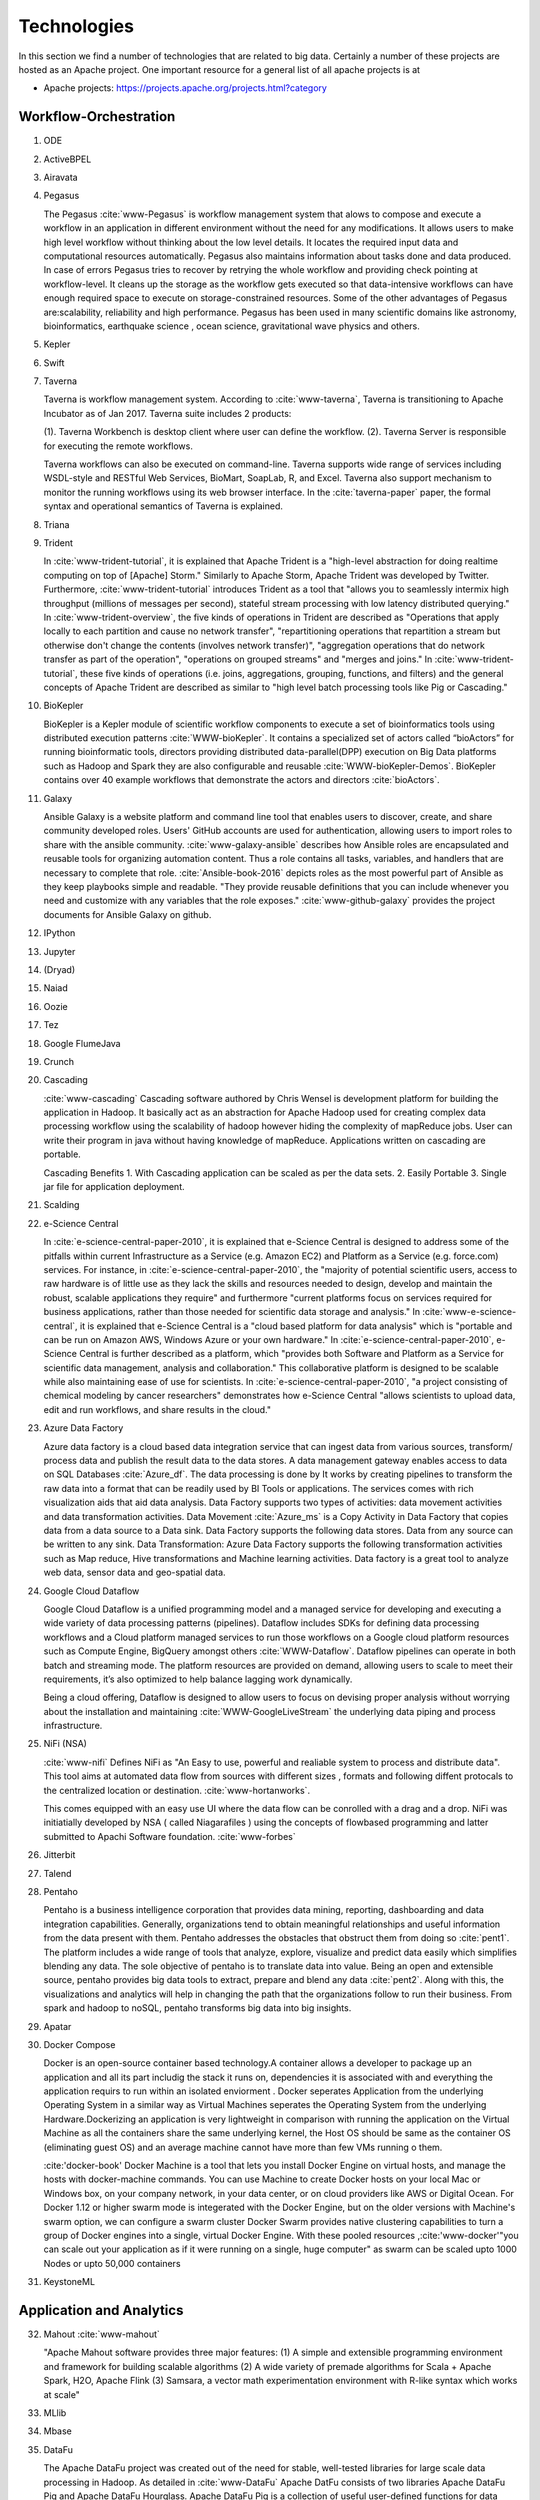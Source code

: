 
.. index:: I524 technologies

Technologies
======================================================================


In this section we find a number of technologies that are related to
big data. Certainly a number of these projects are hosted as an Apache
project. One important resource for a general list of all apache
projects is at


* Apache projects: https://projects.apache.org/projects.html?category


Workflow-Orchestration
----------------------------------------------------------------------

1. ODE
2. ActiveBPEL
3. Airavata
4. Pegasus

   The Pegasus :cite:`www-Pegasus` is workflow management system 
   that alows to compose and execute a workflow in an application
   in different environment without the need  for any 
   modifications. It allows users to make high level workflow 
   without thinking about the low level details. It locates
   the required input data and computational resources automatically. 
   Pegasus also maintains information about tasks done and data 
   produced. In case of errors Pegasus tries to recover by retrying 
   the whole workflow and providing check pointing at workflow-level. 
   It cleans up the storage as the workflow gets executed so that 
   data-intensive workflows can have enough required space to execute 
   on storage-constrained resources. Some of the other advantages of 
   Pegasus are:scalability, reliability and high performance. Pegasus 
   has been used in many scientific domains like astronomy, 
   bioinformatics, earthquake science , ocean science, gravitational 
   wave physics and others.


5. Kepler
6. Swift
7. Taverna

   Taverna is workflow management system. According to
   :cite:`www-taverna`, Taverna is transitioning to Apache Incubator
   as of Jan 2017.  Taverna suite includes 2 products:

   (1). Taverna Workbench is desktop client where user can define the workflow.
   (2). Taverna Server is responsible for executing the remote workflows.

   Taverna workflows can also be executed on command-line.  Taverna
   supports wide range of services including WSDL-style and RESTful
   Web Services, BioMart, SoapLab, R, and Excel. Taverna also support
   mechanism to monitor the running workflows using its web browser
   interface.  In the :cite:`taverna-paper` paper, the formal syntax and 
   operational semantics of Taverna is explained.

8. Triana
9. Trident

   In :cite:`www-trident-tutorial`, it is explained that Apache Trident 
   is a "high-level abstraction for doing realtime computing on top of 
   [Apache] Storm." Similarly to Apache Storm, Apache Trident was 
   developed by Twitter. Furthermore, :cite:`www-trident-tutorial` 
   introduces Trident as a tool that "allows you to seamlessly intermix 
   high throughput (millions of messages per second), stateful stream 
   processing with low latency distributed querying." In 
   :cite:`www-trident-overview`, the five kinds of operations in 
   Trident are described as "Operations that apply locally to each 
   partition and cause no network transfer", "repartitioning operations 
   that repartition a stream but otherwise don't change the contents 
   (involves network transfer)", "aggregation operations that do 
   network transfer as part of the operation", "operations on grouped 
   streams" and "merges and joins." In :cite:`www-trident-tutorial`, 
   these five kinds of operations (i.e. joins, aggregations, grouping, 
   functions, and filters) and the general concepts of Apache Trident 
   are described as similar to "high level batch processing tools like 
   Pig or Cascading."

10. BioKepler
    
    BioKepler is a Kepler module of scientific workflow components to
    execute a set of bioinformatics tools using distributed execution
    patterns :cite:`WWW-bioKepler`. It contains a specialized set of
    actors called “bioActors” for running bioinformatic tools,
    directors providing distributed data-parallel(DPP) execution on
    Big Data platforms such as Hadoop and Spark they are also
    configurable and reusable :cite:`WWW-bioKepler-Demos`. BioKepler
    contains over 40 example workflows that demonstrate the actors and
    directors :cite:`bioActors`.
    
11. Galaxy

    Ansible Galaxy is a website platform and command line tool that
    enables users to discover, create, and share community developed
    roles. Users' GitHub accounts are used for authentication,
    allowing users to import roles to share with the ansible
    community. :cite:`www-galaxy-ansible` describes how Ansible roles
    are encapsulated and reusable tools for organizing automation
    content. Thus a role contains all tasks, variables, and handlers
    that are necessary to complete that
    role. :cite:`Ansible-book-2016` depicts roles as the most powerful
    part of Ansible as they keep playbooks simple and readable. "They
    provide reusable definitions that you can include whenever you
    need and customize with any variables that the role exposes."
    :cite:`www-github-galaxy` provides the project documents for
    Ansible Galaxy on github.
    
12. IPython
13. Jupyter
14. (Dryad)
15. Naiad
16. Oozie
17. Tez
18. Google FlumeJava
19. Crunch

20. Cascading

    :cite:`www-cascading` Cascading software authored by Chris Wensel
    is development platform for building the application in Hadoop.
    It basically act as an abstraction for Apache Hadoop used for
    creating complex data processing workflow using the scalability of
    hadoop however hiding the complexity of mapReduce jobs.  User can
    write their program in java without having knowledge of
    mapReduce. Applications written on cascading are portable.
 
    Cascading Benefits
    1. With Cascading application can be scaled as per the data sets.
    2. Easily Portable
    3. Single jar file for application deployment.

21. Scalding
22. e-Science Central

    In :cite:`e-science-central-paper-2010`, it is explained 
    that e-Science Central is designed to address some of the 
    pitfalls within current Infrastructure as a Service (e.g. 
    Amazon EC2) and Platform as a Service (e.g. force.com) 
    services. For instance, in 
    :cite:`e-science-central-paper-2010`, the "majority of 
    potential scientific users, access to raw hardware is of 
    little use as they lack the skills and resources needed to 
    design, develop and maintain the robust, scalable 
    applications they require" and furthermore "current 
    platforms focus on services required for business 
    applications, rather than those needed for scientific 
    data storage and analysis." In 
    :cite:`www-e-science-central`, it is explained that 
    e-Science Central is a "cloud based platform for 
    data analysis" which is "portable and can be run on 
    Amazon AWS, Windows Azure or your own hardware." In 
    :cite:`e-science-central-paper-2010`, e-Science Central 
    is further described  as a platform, which "provides 
    both Software and Platform as a Service for scientific 
    data management, analysis and collaboration." This 
    collaborative platform is designed to be scalable while 
    also maintaining ease of use for scientists. In 
    :cite:`e-science-central-paper-2010`, "a project 
    consisting of chemical modeling by cancer researchers" 
    demonstrates how e-Science Central "allows scientists to 
    upload data, edit and run workflows, and share results in 
    the cloud." 

23. Azure Data Factory
    
    Azure data factory is a cloud based data integration service that
    can ingest data from various sources, transform/ process data and
    publish the result data to the data stores. A data management
    gateway enables access to data on SQL Databases
    :cite:`Azure_df`. The data processing is done by It works by
    creating pipelines to transform the raw data into a format that
    can be readily used by BI Tools or applications. The services
    comes with rich visualization aids that aid data analysis. Data
    Factory supports two types of activities: data movement activities
    and data transformation activities. Data Movement :cite:`Azure_ms`
    is a Copy Activity in Data Factory that copies data from a data
    source to a Data sink. Data Factory supports the following data
    stores. Data from any source can be written to any sink.  Data
    Transformation: Azure Data Factory supports the following
    transformation activities such as Map reduce, Hive transformations
    and Machine learning activities.  Data factory is a great tool to
    analyze web data, sensor data and geo-spatial data.

24. Google Cloud Dataflow
    
    Google Cloud Dataflow is a unified programming model and a managed
    service for developing and executing a wide variety of data processing
    patterns (pipelines). Dataflow includes SDKs for defining data
    processing workflows and a Cloud platform managed services to run
    those workflows on a Google cloud platform resources such as Compute
    Engine, BigQuery amongst others :cite:`WWW-Dataflow`. Dataflow
    pipelines can operate in both batch and streaming mode. The platform
    resources are provided on demand, allowing users to scale to meet
    their requirements, it’s also optimized to help balance lagging work
    dynamically.

    Being a cloud offering, Dataflow is designed to allow users to focus
    on devising proper analysis without worrying about the installation
    and maintaining :cite:`WWW-GoogleLiveStream` the underlying data
    piping and process infrastructure.
    
25. NiFi (NSA)

    :cite:`www-nifi` Defines NiFi as "An Easy to use, powerful and
    realiable system to process and distribute data".
    This tool aims
    at automated data flow from sources with different sizes ,
    formats and following diffent protocals to the centralized
    location or destination. :cite:`www-hortanworks`.
    
    This comes equipped with an easy use UI where the data flow
    can be conrolled with a drag and a drop.
    NiFi was initiatially developed by NSA ( called Niagarafiles )
    using the concepts of flowbased
    programming and latter submitted to Apachi Software
    foundation. :cite:`www-forbes`
    
26. Jitterbit
27. Talend
28. Pentaho

    Pentaho is a business intelligence corporation that provides data
    mining, reporting, dashboarding and data integration
    capabilities. Generally, organizations tend to obtain meaningful
    relationships and useful information from the data present with
    them. Pentaho addresses the obstacles that obstruct them from
    doing so :cite:`pent1`. The platform includes a wide range of
    tools that analyze, explore, visualize and predict data easily
    which simplifies blending any data. The sole objective of pentaho
    is to translate data into value. Being an open and extensible
    source, pentaho provides big data tools to extract, prepare and
    blend any data :cite:`pent2`. Along with this, the visualizations
    and analytics will help in changing the path that the
    organizations follow to run their business. From spark and hadoop
    to noSQL, pentaho transforms big data into big insights.

29. Apatar
30. Docker Compose

    Docker is an open-source container based technology.A container
    allows a developer to package up an application and all its part
    includig the stack it runs on, dependencies it is associated with
    and everything the application requirs to run within an isolated
    enviorment . Docker seperates Application from the underlying
    Operating System in a similar way as Virtual Machines seperates
    the Operating System from the underlying Hardware.Dockerizing an
    application is very lightweight in comparison with running the
    application on the Virtual Machine as all the containers share the
    same underlying kernel, the Host OS should be same as the
    container OS (eliminating guest OS) and an average machine cannot
    have more than few VMs running o them.

    :cite:'docker-book' Docker Machine is a tool that lets you install
    Docker Engine on virtual hosts, and manage the hosts with
    docker-machine commands. You can use Machine to create Docker
    hosts on your local Mac or Windows box, on your company network,
    in your data center, or on cloud providers like AWS or Digital
    Ocean. For Docker 1.12 or higher swarm mode is integerated with
    the Docker Engine, but on the older versions with Machine's swarm
    option, we can configure a swarm cluster Docker Swarm provides
    native clustering capabilities to turn a group of Docker engines
    into a single, virtual Docker Engine. With these pooled resources
    ,:cite:'www-docker'"you can scale out your application as if it
    were running on a single, huge computer" as swarm can be scaled
    upto 1000 Nodes or upto 50,000 containers
    
31. KeystoneML


Application and Analytics
----------------------------------------------------------------------

32. Mahout :cite:`www-mahout`

    "Apache Mahout software provides three major features:
    (1) A simple and extensible programming environment and framework
    for building scalable algorithms
    (2) A wide variety of premade algorithms for Scala + Apache Spark,
    H2O, Apache Flink
    (3) Samsara, a vector math experimentation environment with R-like
    syntax which works at scale"


33. MLlib
34. Mbase
35. DataFu

    The Apache DataFu project was created out of the need for stable,
    well-tested libraries for large scale data processing in Hadoop.
    As detailed in :cite:`www-DataFu` Apache DatFu consists of two
    libraries Apache DataFu Pig and Apache DataFu Hourglass.  Apache
    DataFu Pig is a collection of useful user-defined functions for
    data analysis in Apache Pig. The functions are in areas of
    Statistics, Bag Operations, Set Operations, Sessions, Sampling,
    Estimation, Hashing and Link Analysis.  Apache DataFu Hourglass is
    a library for incrementally processing data using Hadoop
    MapReduce. It is designed to make computations over sliding windows
    more efficient. For these types of computations, the input data is
    partitioned in some way, usually according to time, and the range
    of input data to process is adjusted as new data arrives.
    Hourglass works with input data that is partitioned by day, as
    this is a common scheme for partitioning temporal data.

36. R

    :cite:`www-R` R, a GNU project, is a successor to S - a
    statistical programming language. It offers a range of
    capabilities – “programming language, high level graphics,
    interfaces to other languages and debugging”. "R is an integrated
    suite of software facilities for data manipulation, calculation
    and graphical display". The statistical and graphical techniques
    provided by R make it popular in the statistical community. The
    statistical techniques provided include linear and nonlinear
    modelling, classical statistical tests, time-series analysis,
    classification and clustering to name a few. :cite:`book-R` The
    number of packages available in R has made it popular for use in
    machine learning, visualization, and data operations tasks like
    data extraction, cleaning, loading, transformation, analysis,
    modeling and visualization. It's strength lies in analyzing data
    using its rich library but falls short when working with very
    large datasets.
    
37. pbdR

    Programming with Big Data in R (pbdR) :cite:`www-pbdR` is an
    environment having series of R packages for statistical computing
    with Big Data using high-performance statistical computation. It
    uses R, a popular language between statisticians and data
    miners. "pbdR" focuses on distributed memory system, where data is
    distributed accross several machines and processed in batch
    mode. It uses MPI for inter process communications. R focuses on
    single machines for data analysis using a interactive
    GUI. Currenly there are two implementation of pbdR, one Rmpi and
    another being pdbMpi.  Rmpi uses SPMD parallelism while pbdRMpi
    uses manager/worker parallelism.

38. Bioconductor

    Bioconductor is an open source and open development platform used
    for analysis and understanding of high throughput genomic
    data. Bioconductor is used to analyze DNA microarray, flow,
    sequencing, SNP, and other biological data. All contributions to
    Bioconductor are under an open source
    license. :cite:`bioconductor-article-2004` describes the goals of
    Bioconductor "include fostering collaborative development and
    widespread use of innovative software, reducing barriers to entry
    into interdisciplinary scientific research, and promoting the
    achievement of remote reproducibility of research results"
    :cite:`www-bioconductor-about` described that Bioconductor is
    primarily based on R, as most components of Bioconductor are
    released in R packages. Extensive documentation is provided for
    each Bioconductor package as vignettes, which include
    task-oriented descriptions for the functionalities of each
    package. Bioconductor has annotation functionality to associate
    "genemoic data in real time with biological metadata from web
    databases such as GenBank, Entrez genes and PubMed."  Bioconductor
    also has tools to process genomic annotation data.
    
39. ImageJ
40. OpenCV

    OpenCV stands for Open source Computer Vision. It was designed for
    computational efficiency and with a strong focus on real-time
    applications. It has C++, C, Python and Java interfaces and
    supports Windows, Linux, Mac OS, iOS and Android. It can take
    advantage of the hardware acceleration of the underlying
    heterogeneous compute platform as it is enabled with OpenCL(Open
    Computing Language) :cite:`www-opencv`. OpenCV 3.2 is the latest
    version of the software that is currently available
    :cite:`opencv-version`.

41. Scalapack
42. PetSc
43. PLASMA MAGMA
44. Azure Machine Learning
    
    Azure Machine Learning is a cloud based service that can be used
    to do predictive analytics, machine learning or data mining. It
    has features like in-built algorithm library, machine learning
    studio and a webservice :cite:`www-azureMLSite`. In built
    algorithm library has implementation of various popular machine
    learning algorithms like decision tree, SVM, linear regression,
    neural networks etc. Machine learning studio facilitates creation
    of predictive models using graphical user interface by dragging,
    dropping and connecting of different modules that can be used by
    people with minimal knowledge in the machine learning
    field. Machine learning studio is a free service for basic version
    and comes with a monthly charge for advanced versions. Apart from
    building models, studio also has options to do preprocessing like
    clean, transform and normalize the data. Webservice provides
    option to deploy the machine learning algorithm as ready to
    consume APIs that can be reused in future with minimal effort and
    can also be published.
    
45. Google Prediction API & Translation API

    Google Prediction API & Translation API are part of Cloud ML API
    family with specific roles. Below is a description of each and
    their use.

    Google Prediction API provides pattern-matching and machine
    learning capabilities. Built on HTTP and JSON, the prediction API
    uses training data to learn and consecutively use what has been
    learned to predict a numeric value or choose a category that
    describes new pieces of data. This makes it easier for any
    standard HTTP client to send requests to it and parse the
    responses. The API can be used to predict what users might like,
    categorize emails as spam or non-spam, assess whether posted
    comments sentiments are positive or negative or how much a user
    may spend in a day. Prediction API has a 6 month limited free
    trial or a paid use for $10 per project which offers up to 10,000
    predictions a day :cite:`www-prediction`.

    Google Translation API is a simple programmatic interface for
    translating an arbitrary string into any supported
    language. Google Translation API is highly responsive allowing
    websites and applications to integrate for fast dynamic
    translation of source text from source language to a target
    language. Translation API also automatically identifies and
    translate languages with a high accuracy from over a hundred
    different languages.  Google Translation API is charged at $20 per
    million characters making it an affordable localization
    solution. Translation API is also distributed in two editions,
    premium edition which is tailored for users with precise long-form
    translation services like livestream, high volumes of emails or
    detailed articles and documents. There’s also standard edition
    which is tailored for short, real-time
    conversations :cite:`WWW-Translation`.
46. mlpy
47. scikit-learn

    Scikit-learn is an open source library that provides simple and
    efficient tools for data analysis and data mining. It is
    accessible to everybody and reusable in various contexts. It is
    built on numpy, Scipy and matplotlib and is commercially usable as
    it is distributed under many linux distributions
    :cite:`scik1`. Through a consistent interface, scikit-learn
    provides a wide range of learning algorithms. Scikits are the
    names given to the modules for SciPy, a fundamental library for
    scientific computing and as these modules provide different
    learning algorithms, the library is named as sciki-learn
    :cite:`scik2`. It provides an in-depth focus on code quality,
    performance, collaboration and documentation. Most popular models
    provided by scikit-learn include clustering, cross-validation,
    dimensionality reduction, parameter tuning, feature selection and
    extraction.

48. PyBrain
49. CompLearn

    Complearn is a system that makes use of data compression
    methodologies for mining patterns in a large amount of data. So,
    it is basically a compression-based machine learning system. For
    identifying and learning different patterns, it provides a set of
    utilities which can be used in applying standard compression
    mechanisms. The most important characteristic of complearn is its
    power in mining patterns even in domains that are unrelated. It
    has the ability to identify and classify the language of different
    bodies of text :cite:`comp1`. This helps in reducing the work of
    providing background knowledge regarding a particular
    classification. It provides such generalization through a library
    that is written in ANSI C which is portable and works in many
    environments :cite:`comp1`. Complearn provides immediate to access
    every core functionality in all the major languages as it is
    designed to be extensible.

50. DAAL(Intel)
51. Caffe

    Caffe is a deep learning framework made with three terms namely
    expression, speed and modularity :cite:`www-caffe`. Using Expressive
    architecture, switching between CPU and GPU by setting a single
    flag to train on a GPU machine then deploy to commodity cluster or
    mobile devices.Here the concept of configuration file will comes
    without hard coding the values . Switching between CPU and GPU can
    be done by setting a flag to train on a GPU machine then deploy to
    commodity clusters or mobile devices.

    It can process over 60 million images per day with a single NVIIA
    k40 GPU It is being used bu academic research projects, startup
    prototypes, and even large-scale industrial applications in vision,
    speech, and multimedia.
    
52. Torch

    Torch is a open source machine learning library, a scientific
    computing framework :cite:`www-torch` .It implements LuaJIT
    programming language and implements C/CUDA. It implements
    N-dimensional array. It does routines of indexing, slicing,
    transposing etc. It has in interface to C language via scripting
    language LuaJIT. It supports different artificial intelligence
    models like neural network and energy based models. It is
    compatible with GPU.  The core package of is ‘torch’. It provides
    a flexible N dimensional array which supports basic routings. It
    has been used to build hardware implementation for data flows like
    those found in neural networks.
    
    
53. Theano
    Theano is a Python library. It was written at the LISA lab. 
    Initially it was created with the purpose to support efficient
    development of machine learning(ML) algorithms. 
    Theano uses recent GPUs for higher speed.
    It is used to evaluate mathematical expressions and especially
    those mathematical expressions that include multi-dimensional arrays.
    Theano’s working is dependent on combining aspects of a computer algebra
    system and an optimizing compiler.
    This combination of computer algebra system with optimized compilation
    is highly beneficial for the tasks which involves complicated 
    mathematical expressions and that need to be evaluated repeatedly as
    evaluation speed is highly critical in such cases. 
    It can also be used to generate customized C code for number of
    mathematical operations. 
    For cases where many different expressions are there and each of them 
    is evaluated just once, Theano can minimize the amount of compilation
    and analyses overhead :cite:`www-theano`.
54. DL4j

    DL4j stands for Deeplearning4j. :cite:`www-dl4j` It is a deep
    learning programming library written for Java and the Java virtual
    machine (JVM) and a computing framework with wide support for deep
    learning algorithms. Deeplearning4j includes implementations of
    the restricted Boltzmann machine, deep belief net, deep
    autoencoder, stacked denoising autoencoder and recursive neural
    tensor network, word2vec, doc2vec, and GloVe. These algorithms all
    include distributed parallel versions that integrate with Apache
    Hadoop and Spark. It is a open-source software released under
    Apache License 2.0.

    Training with Deeplearning4j occurs in a cluster. Neural nets are
    trained in parallel via iterative reduce, which works on
    Hadoop-YARN and on Spark. Deeplearning4j also integrates with CUDA
    kernels to conduct pure GPU operations, and works with distributed
    GPUs.
	
55. H2O
56. IBM Watson

    IBM Watson :cite:`www-ibmwatson-wiki` is a super computer built on
    cognitive technology that processes information like the way human
    brain does by understanding the data in a natural language as well
    as analyzing structured and unstructured data. It was initially
    developed as a question and answer tool more specifically to
    answer questions on the quiz show "Jeopardy" but now it has been
    seen as helping doctors and nurses in the treatment of cancer. It
    was developed by IBM's DeepQA research team led by David
    Ferrucci. :cite:`www-ibmwatson` illustrates that with Watson you
    can create bots that can engage in conversation with you. You can
    even provide personalized recommendations to Watson by
    understanding a user's personality, tone and emotion. Watson uses
    the Apache Hadoop framework in order to process the large volume
    of data needed to generate an answer by creating in-memory
    datasets used at run-time. Watson's DeepQA UIMA (Unstructured
    Information Management Architecture) annotators were deployed as
    mappers in the Hadoop Map-Reduce framework. Watson is written in
    multiple programming languages like Java, C++, Prolog and it runs
    on the SUSE Linux Enterprise Server. :cite:`www-ibmwatson`
    mentions that today Watson is available as a set of open source
    APIs and Software As a Service product as well.
    
57. Oracle PGX
58. GraphLab

    GraphLab :cite:`www-graphlab` is a graph-based, distributed computation,
    high performance framework for machine learning written in C++. It
    is an open source project started by Prof. Carlos Guestrin of
    Carnegie Mellon University in 2009, designed considering the
    scale, variety and complexity of real world data. It integrates
    various high level algorithms such as Stochastic Gradient Descent,
    Gradient Descent & Locking and provides high performance
    experience. It includes scalable machine learning toolkits which
    has implementation for deep learning, factor machines, topic
    modeling, clustering, nearest neighbors and almost everything
    required to enhance machine learning models. This framework is
    targeted for sparse iterative graph algorithms. It helps data
    scientists and developers easily create and install applications
    at large scale.
    
59. GraphX

    GraphX is Apache Spark's API for graph and graph-parallel computation.
    :cite:`www-graphX`
	  
    GraphX provides:
    
    Flexibility: It seamlessly works with both graphs and collections. GraphX
    unifies ETL, exploratory analysis, and iterative graph computation within a
    single system. You can view the same data as both graphs and collections,
    transform and join graphs with RDDs efficiently, and write custom iterative
    graph algorithms using the Pregel API.
    
    Speed: Its performance is comparable to the fastest specialized graph
    processing systems while retaining Apache Spark's flexibility, fault
    tolerance, and ease of use.
    
    Algorithms: GraphX comes with a variety of algorithms such as PageRank,
    Connected Components, Label propagations, SVD++, Strongly connected
    components and Triangle Count.

    It combines the advantages of both data-parallel and graph-parallel systems
    by efficiently expressing graph computataion within the Spark data-parallel
    framework. :cite:`www-graphX1`

    It gets developed as a part of Apache Spark project. It thus gets tested and
    updated with each Spark release.
    
60. IBM System G
61. GraphBuilder(Intel)
62. TinkerPop
    
    ThinkerPop is a graph computing framework from Apache software
    foundation. :cite :`www-ApacheTinkerPop` Before coming under the
    Apache project, ThinkerPop was a stack of technologies like
    Blueprint, Pipes, Frames, Rexters, Furnace and Gremlin where each
    part was supporting graph-based application development. Now all
    parts are come under single TinkerPop project
    repo. :cite:`www-news` It uses Gremlin, a graph traversal machine
    and language. It allows user to write complex queries (traversal),
    that can use for real-time transactional (OLTP) queries, graph
    analytic system (OLAP) or combination of both as in
    hybrid. Gremlin is written in
    java. :cite:`www-ApacheTinkerPopHome` TinkerPop has an ability to
    create a graph in any size or complexity. Gremlin engine allows
    user to write graph traversal in Gremlin language, Python,
    JavaScript, Scala, Go, SQL and SPARQL. It is capable to adhere
    with small graph which requires a single machine or massive graphs
    that can only be possible with large cluster of machines, without
    changing the code.

63. Parasol
64. Dream:Lab

    DREAM:Lab stands for “Distributed Research on Emerging
    Applications and Machines Lab.” :cite:`dream` DREAM:Lab is centered
    around distributed systems research to enable expeditious
    utilization of distributed data and computing systems. :cite:`dream`
    DREAM:Lab utilizes the “capabilities of hundereds of personal
    computers” to allow access to supercomputing resources to average
    individuals. :cite:`rao` The DREAM:Lab pursues this goal by utilizing
    distributed computing. :cite:`rao` Distributed computing consists of
    independent computing resources that communicate with each other
    over a network. :cite:`denero` A large, complex computing problem is
    broken down into smaller, more manageable tasks and then these
    tasks are distributed to the various components of the distributed
    computing system. :cite:`denero`
    
65. Google Fusion Tables
    
    Fusion Tables is a cloud based services, provided by Google for
    data management and integration. Fusion Tables allow users to
    upload the data in tabular format using data files like
    spreadsheet, CSV, KML, .tsv up to
    250MB. :cite:`www-FusionTableSupport` It used for data management,
    visualizing data (e.g. pie-charts, bar-charts, lineplot,
    scatterplot, timelines) :cite:`wiki-FusionTable` , sharing of
    tables, filter and aggregation the data. It allows user to take
    the data privately, within controlled collaborative group or in
    public. It allows to integrate the data from different tables from
    different users or tables.Fusion Table uses two-layer storage,
    Bigtable and Magastore. The information rows are stored in bigdata
    table called “Rows”, user can merge the multiple table in to one,
    from multiple users. “Megastore is a library on top of
    bigtable”. :cite:`GoogleFusionTable2012` Data visualization is one
    the feature, where user can see the visual representation of their
    data as soon as they upload it. User can store the data along with
    geospatial information as well.

66. CINET
67. NWB

    :cite:`www-nwb.edu` NWB stands for Network workbench is analysis,
    modelling and visualization toolkit for the network scientists.
    It provides an environment which help scientist researchers and
    practitioner to get online access to the shared resource
    environment and network datasets for analysis, modelling and
    visualization of large scale networking application.  User can
    access this network datasets and algorithms previously obtained by
    doing lot of research and can also add their own datasets helps in
    speeding up the process and saving the time for redoing the same
    analysis.

    NWB provides advanced tools for users to understand and interact
    with different types of networks.  NWB members are largely the
    computer scientist, biologist, engineers, social and behavioural
    scientist. The platform helps the specialist researchers to
    transfer the knowledge within the broader scientific and research
    communities.
	
68. Elasticsearch

    Elasticsearch :cite:`www-elasticsearch` is a real time
    distributed, RESTful search and analytics engine which is capable
    of performing full text search operations for you. It is not just
    limited to full text search operations but it also allows you to
    analyze your data, perform CRUD operations on data, do basic text
    analysis including tokenization and
    filtering. :cite:`www-elasticsearch-intro` For example while
    developing an E-commerce website, Elasticsearch can be used to
    store the entire product catalog and inventory and can be used to
    provide search and autocomplete suggestions for the
    products. Elasticsearch is developed in Java and is an open source
    search engine which uses standard RESTful APIs and JSON on
    top of Apache's Lucene - which is a full text search engine
    library. Clinton Gormley & Zachary Tong :cite:`elasticsearch-book`
    describes elastic search as "A distributed real time document
    store where every field is indexed and searchable". They also
    mention that "Elastic search is capable of scaling to hundreds of
    servers and petabytes of structured and unstructured
    data". :cite:`www-elasticsearch-hadoop` mentions that Elastic
    search can be used on big data by using the Elasticsearch-Hadoop
    (ES-Hadoop) connector. ES-Hadoop connector lets you index the
    Hadoop data into the Elastic Stack to take full advantage of the
    Elasticsearch engine and returns output through Kibana
    visualizations. :cite:`www-wikipedia-elasticsearch` A log parsing
    engine "Logstash" and analytics and visualization platform
    "Kibana" are also developed alongside Elasticsearch forming a
    single package.
    
69. Kibana
70. Logstash

    Logstash is an open source data collection engine with real-time
    pipelining capabilities. Logstash can dynamically unify data from
    disparate sources and normalize the data into destinations of your
    choice. :cite:`www-logstash` Cleanse and democratize all your data
    for diverse advanced downstream analytics and visualization use
    cases.

    While Logstash originally drove innovation in log collection, its
    capabilities extend well beyond that use case. Any type of event
    can be enriched and transformed with a broad array of input,
    filter, and output plugins, with many native codecs further
    simplifying the ingestion process. Logstash accelerates your
    insights by harnessing a greater volume and variety of data.
	
71. Graylog
72. Splunk
73. Tableau

    :cite:`www-tableau-tutorial` Tableau is a family of interactive data visualization products 
    focused on business intelligence. The different products which 
    tableau has built are: Tableau Desktop, for individual use; 
    Tableau Server for collaboration in an organization; Tableau 
    Online, for Business Intelligence in the Cloud; Tableau Reader, 
    for reading files saved in Tableau Desktop; Tableau Public, for 
    journalists or anyone to publish interactive data online.
    :cite:`www-tableau-web` Tableau uses VizQL as a  visual query language for translating 
    drag-and-drop actions into data queries and later expressing the 
    data visually. Tableau also benefits from an Advanced In-Memory 
    Technology for handling large amounts of data. 
    The strengths of Tableau are mainly the ease of use and speed. 
    However, it has a number of limitations, which the most prominent 
    are unfitness for broad business and technical user, being 
    closed-source, no predictive analytical capabilities and no support 
    for expanded analytics.

74. D3.js
75. three.js
76. Potree
77. DC.js

    According to :cite:`www-dcjs`: “DC.js is a javascript charting
    library with native crossfilter support, allowing exploration on
    large multi-dimensional datasets. It uses d3 to render charts in
    CSS-friendly SVG format. Charts rendered using dc.js are data
    driven and reactive and therefore provide instant feedback to user
    interaction.” DC.js library can be used to perform data anlysis
    on both mobile devices and different browsers. Under the dc
    namespace the following chart classes are included: barChart,
    boxplot, bubbleChart, bubbleOverlay, compositeChart, dataCount,
    dataGrid, dataTable, geoChoroplethChart, heatMap,
    legend,lineChart, numberDisplay, pieChart, rowChart, scatterPlot,
    selectMenu and seriesChart.
      
78. TensorFlow

    TensorFlow is a platform that provides a software library for
    expressing and executing machine learning
    algorithms. :cite:`tensorflow-paper-2016` states TensorFlow has a
    flexible architecture allowing it to be executed with minimal
    change to many hetegeneous systems such as CPUs and GPUs of mobile
    devices, desktop machines, and servers. TensorFlow can "express a
    wide variety of algorithms, including training and inference
    algorithms for deep neural netowrk models, and it has been used
    for conducting research and for deploying machine learning systems
    into production across more than a dozen
    areas". :cite:`www-tensorflow` describes that TensorFlow utilizes
    data flow graphs in which the "nodes in the graph represent
    mathematical operations, while the graph edges represent the
    multidimensional data arrays (tensors) communicated between them."
    TensorFlow was developed by the Google Brain Team and has a
    reference implementation that was released on 2015-11-09 under the
    Apache 2.0 open source license.
    
79. CNTK


Application Hosting Frameworks
----------------------------------------------------------------------

80. Google App Engine  :cite:`www-gae`

    On purpose we put in here a "good" example of a bad entry that woudl
    receive 10 out of 100 points, e.g. an F:

    "Google App Engine" provides platform as a service.
    There are major advantages from this framework:

    1. Scalable Applications
    2. Easier to maintain
    3. Publishing services easily

    Reasons: (a) "major advantages is advertisement" if you add word
    major (b) grammar needs to be improved (c) the three points do not
    realy say anything about Google App Engine (d) the reader will
    after reading this have not much information about what it is (e)
    a refernce is not included. (f) enumeration should be in this page
    avoided. We like to see a number of paragraphs with text.

    **Note: This is an example for a bad entry**

81. AppScale

    AppScale is an application hosting platform. This platform helps
    to deploy and scale the unmodified Google App Engine application,
    which run the application on any cloud infrastructure in public,
    private and on premise cluster. :cite:`www-AppScale` AppScale
    provide rapid, API development platform that can run on any cloud
    infrastructure. The platform separates the app logic and its
    service part to have control over application deployment, data
    storage, resource use, backup and migration.  AppScale is based on
    Google’s App Engine APIs and has support for Python, Go, PHP and
    Java applications. It supports single and multimode deployment,
    which will help with large, dataset or CPU. AppScale allows to
    deploy app in thee main mode i.e. dev/test, production and
    customize deployment.  :cite:`www-apscale-deployment`

82. Red Hat OpenShift

    :cite:`www-paas` OpenShift was launched as a PaaS (Platform as a
    Service) by Red Hat in the Red Hat Summit, 2011.
    :cite:`www-developers-openshift` It is a cloud application
    development and hosting platform that envisages shifting of the
    developer's focus to development by automating the management and
    scaling of applications.  Thus, :cite:`www-openshift` OpenShift
    enables us to write our applications in any one web development
    language (using any framework) and it itself takes up the task of
    running the application on the web.  This has its advantages and
    disadvantages - advantage being the developer doesn't have to
    worry about how the stuff works internally (as it is abstracted
    away) and the disadvantage being that he cannot control how it
    works, again because it is abstracted.

    :cite:`openshift-blog` OpenShift is powered by Origin, which is in
    turn built using Docker container packaging and Kubernetes container
    cluster.  Due to this, OpenShift offers a lot of options, including
    online, on-premise and open source project options.
    
83. Heroku

    Heroku :cite:`www-Heroku` is a platform as a service that is used 
    for building, delivering monitoring and scaling applications. It 
    lets you  develop and deploy application quickly without thinking
    about irrelevant problems such as infrastructure. Heroku also 
    provides a secure and scalable database as a service with number of 
    developers’ tools like database followers, forking, data clips and
    automated health checks. It works by deploying to cedar stack 
    :cite:`www-cedar`, an online runtime environment that supports apps 
    buit in Java, Node.js, Scala, Clojure, Python and PHP. It uses Git 
    for version controlling. It is also tightly intergrated with 
    Salesforce, providing seamless and smooth Heroku and Salesforce 
    data synchronization enabling companies to develop and design creative 
    apps that uses both platforms.

84. Aerobatic

    According to :cite:`www-aero`: Aerobatic is a platform that allows
    hosting static websites. It used to be an ad-on for Bitbucket but
    now Aerobatic is transitioning to standalone CLI(command Line
    Tool) and web dashboard . Aerobatic allows automatic builds to
    different branches. New changes to websites can be deployed using
    aero deploy command which can be executed from local desktop or
    any of CD tools and services like Jenkins, Codeship,Travis and so
    on.  It also allows users to configure custom error pages and
    offers authentication which can also be customized. Aerobatic is
    backed by AWS cloud. Aerobatic has free plan and pro plan options
    for customers.
    

85. AWS Elastic Beanstalk
86. Azure

    Microsoft Corporation (MSFT) markets its cloud products under the
    *Azure* brand name. At its most basic, Azure acts as an
    *infrastructure- as-a-service* (IaaS) provider.  IaaS virtualizes
    hardware components, a key differentiation from other
    *-as-a-service* products. IaaS "abstract[s] the user from the
    details of infrasctructure like physical computing resources,
    location, data partitioning, scaling, security, backup, etc."
    :cite:`www-wikipedia-cloud`

    However, Azure offers a host of closely-related tool and products
    to enhance and improve the core product, such as raw block
    storage, load balancers, and IP addresses
    :cite:`www-azure-msft`. For instance, Azure users can access
    predictive analytics, Bots and Blockchain-as-a-Service
    :cite:`www-azure-msft` as well as more-basic computing,
    networking, storage, database and management components
    :cite:`www-sec-edgar-msft`.  The Azure website shows twelve major
    categories under *Products* and twenty *Solution* categories,
    e.g., e-commerce or Business SaaS apps.

    Azure competes against Amazon's *Amazon Web Service*,
    :cite:`www-aws-amzn` even though IBM (*SoftLayer*
    :cite:`www-softlayer-ibm` and *Bluemix* :cite:`www-bluemix-ibm`)
    and Google (*Google Cloud Platform*) :cite:`www-cloud-google`
    offer IaaS to the market.  As of January 2017, Azure's datacenters
    span 32 Microsoft-defined *regions*, or 38 *declared regions*,
    throughout the world. :cite:`www-azure-msft`

87. Cloud Foundry
88. Pivotal
89. IBM BlueMix
90. (Ninefold)

    The Australian based cloud computing platform has shut down their
    services since January 30, 2016. Refer :cite:`www-ninefoldSite`

91. Jelastic
92. Stackato
93. appfog

    According to :cite:`wee`, “AppFog is a platform as a service (PaaS)
    provider.” Platform as a service provides a platform for the
    development of web applications without the necessity of
    purchasing the software and infrastructure that supports
    it. :cite:`kepes` PaaS provides an environment for the creation of
    software. :cite:`kepes` The underlying support infrastructure that AppFog
    provides includes things such as runtime, middleware, o/s,
    virtualization, servers, storage, and networking. :cite:`appfog` AppFog
    is based on VMWare’s CloudFoundry project. :cite:`wee` It gets things
    such as MySQL, Mongo, Reddis, memCache, etc. running and then
    manages them. :cite:`tweney`
    
94. CloudBees
95. Engine Yard
96. (CloudControl)

    No Longer active as of Feb. 2016 :cite:`www-wiki`

97. dotCloud

    dotCloud services were shutdown on February 29,2016
    :cite:`www-dotCloud`

98. Dokku
99. OSGi
100. HUBzero
101. OODT
102. Agave

     Agave is an open source, application hosting framework and
     provides a platform-as-a-service solution for hybrid
     computing. :cite:`agave-paper` It provides everything ranging
     from authentication and authorization to computational, data and
     collaborative services. Agave manages end to end lifecycle of an
     application’s execution.  Agave provides an execution platform,
     data management platform, or an application platform through
     which users can execute applications, perform operations on their
     data or simple build their web and mobile
     applications. :cite:`www-agaveapi-features`

     Agave’s API’s provide a catalog with existing technologies and
     hence no additional appliances, servers or other software needs
     to be installed. To deploy an application from the catalog, the
     user needs to host it on a storage system registered with Agave,
     and submit to agave, a JSON file that shall contain the path to
     the executable file, the input parameters, and specify the
     desired output location. :cite:`agave-paper` Agave shall read the
     JSON file, formalize the parameters, execute the user program and
     dump the output to the requested destination.

103. Atmosphere

     Atmosphere is developed by CyVerse (previously named as iPlant
     Collaborative).
     It is a cloud-computing platform. It allows one to launch his own
     “isolated virtual machine (VM) image :cite:`www-at1`.
     It does not require any machine specification. It can be run on any device
     (tablet/desktop/laptop) and any machine(Linux/Windows/Max/Unix).
     User should have a CyVerse account and be granted permission to access to 
     Atmosphere before he can begin using Atmosphere. No subscription is needed.
     Atmosphere is designed to execute data-intense bioinformatics tasks that 
     may include a)Infrastructure as a Service (IaaS) with advanced APIs;
     b)Platform as a Service (PaaS), and c)Software as a Service (SaaS).
     On Atmosphere one has several images of virtual machine and user can launch
     any image or instance according to his requirements.
     The images launched by users can be shared among different members as and
     when required :cite:`www-at2`.


High level Programming
----------------------------------------------------------------------

104. Kite
105. Hive
106. HCatalog
107. Tajo

     Apache Tajo :cite:`www-apache-tajo` is a big data relational and
     distributed data warehouse system for Apache's Hadoop
     framework. It uses the Hadoop Distributed File System (HDFS) as a
     storage layer and has its own query execution engine instead of
     the MapReduce framework. Tajo is designed to provide low-latency
     and scalable ad-hoc queries, online aggregation, and ETL
     (extraction-transformation-loading process) on large-data sets
     which are stored on HDFS (Hadoop Distributed File System) and on
     other data sources. :cite:`www-tutorialspoint-tajo` Apart from HDFS,
     it also supports other storage formats as Amazon S3, Apache
     HBase, Elasticsearch etc. It provides distributed SQL query
     processing engine and even has query optimization techniques and
     provides interactive anaysis on large-data sets. Tajo is
     compatible with ANSI/ISO SQL standard, JDBC standard. Tajo can
     also store data from various file formats such as CSV,
     JSON,RCFile, SequenceFile, ORC and Parquet. It provides a SQL
     shell which allows users to submit the SQL queries. It also
     offers user defined functions to work with it which can be
     created in python. A Tajo cluster has one master node and a
     number of worker nodes. :cite:`www-tutorialspoint-tajo` The master
     node is responsible for performing the query planning and
     maintaining a coordination among the worker nodes. It does this
     by dividing a query in small task which are assigned to the
     workers who have a local query engine for executing the queries
     assigned to them.
     

108. Shark

     Data Scientists when working on huge data sets try to extract
     meaning and interpret the data to enhance insight about the
     various patterns, oppurtunities and possiblities that the dataset
     has to offer. :cite: 'shark-paper-2012' At a traditional
     EDW(Enterprrise Data Warehouse) a simple data manipulation can be
     perfpormed using SQL queries but we have to rely on other systems
     to apply the machine learning on thoese data.Apache Shark is a
     distributed query engine developed by the open source community
     whoese goal is to provide a a unified system for easy data
     manipulation using SQL and pushing sophisticated analysis towards
     the data.

     :cite:'shark-paper-2012' Shark is a data Warehouse system built
     on top of Apache Spark which does the parallel data execution and
     is capable of deep data analysis using the Resilient Distributed
     Datasets(RDD) memory abstraction which unifies the SQL query
     processing engine with analytical algorithms based on this common
     abstraction allowing the two to run in the same set of workers
     and share intermediate data. Since RDDs are designed to scale
     horizontally, it is easy to add or remove nodes to accommodate
     more data or faster query processing thus it can be scaled to
     thoushands o nodes in a fault-toleranat manner

     :cite:'shark-paper-2012' "Shark is built on Hive Codebase and it
     has the ability to execute HIVE QL queries up to 100 times faster
     than Hive without making any change in the existing
     queries". Shark can run both on the StandAlone Mode and Cluster
     Mode.:cite:'shark-paper-2012' Shark can answer the queries 40X
     faster than Apache Hive and can machine learning programs 25X
     faster than MapReduce programmes. in Apache hadoop on large data
     sets.Thus, this new data analysis system performs query
     processing and complex analytics(iterative Machine learning) at
     scale and efficiently recovers form the failures midway

109. Phoenix

     In the first quarter of 2013, Salesforce.com released its
     proprietary SQL-like interface and query engine for HBase,
     *Phoenix*, to the open source community.  The company appears to
     have been motivated to develop Phoenix as a way to 1) increase
     accessiblity to HBase by using the industry-standard query
     language (SQL); 2) save users time by abstracting away the
     complexities of coding native HBase queries; and, 3) implementing
     query best practices by implementing them automatically via
     Phoenix. :cite:`www-phoenix-cloudera` Although Salesforce.com
     initially *open-sourced* it via Github, by May of 2014 it had
     become a top-level Apache project. :cite:`www-phoenix-wikipedia`

     Phoenix, written in Java, "compiles [SQL queries] into a series
     of HBase scans, and orchestrates the running of those scans to
     produce regular JDBC result sets." :cite:`www-apachephoenix-org`
     In addition, the program directs compute intense portions of the
     calls to the server.  For instance, if a user queried for the top
     ten records across numerous regions from an HBase database
     consisting of a billion records, the program would first select
     the top ten records for each region using server-side compute
     resources.  After that, the client would be tasked with selecting
     the overall top ten. :cite:`www-phoenix-salesforcedev`

     Despite adding an abstraction layer, Phoenix can actually speed
     up queries because it optimizes the query during the translation
     process. :cite:`www-phoenix-cloudera` For example, "Phoenix
     beats Hive for a simple query spanning 10M-100M rows."
     :cite:`www-phoenix-infoq`

     Finally, another program can enhance HBase's accessibility for
     those inclined towards graphical interfaces.  SQuirell only
     requires the user to set up the JDBC driver and specify the
     appropriate connection string. :cite:`www-phoenix-bighadoop`

110. Impala
111. MRQL

     MapReduce Query Language (MRQL, pronounced miracle) "is a query
     processing and optimization system for large-scale, distributed
     data analysis". :cite:`www-apachemrql` MRQL provides a SQL
     like language for use on Apache Hadoop, Hama, Spark, and Flink.
     MRQL allows users to perform complex data analysis using only SQL
     like queries, which are translated by MRQL to efficient Java
     code. :cite:`www-apachemrql`

     MRQL was created in 2011 by Leaonids
     Fegaras :cite:`www-mrqlhadoop` and is currently in the Apache
     Incubator.  All projects accepted by the Apache Software
     Foundation (ASF) undergo an incubation period until a review
     indicates that the project meets the standards of other ASF
     projects. :cite:`www-apacheincubator`

112. SAP HANA

     As noted in :cite:`www-sap-hana`, SAP HANA is in-memory massively
     distributed platform that consists of three components:
     analytics, relational ACID compliant database and
     application. Predictive analytics and machine learning
     capabilities are dynamically allocated for searching and
     processing of spatial, graphical, and text data. 
     SAP HANA accommodates flexible development and deployment of 
     data on premises, cloud and hybrid configurations.  In a 
     nutshell, SAP HANA acts as a warehouse that integrates live 
     transactional data from various data sources on a single 
     platform :cite:`olofson-2014`. It provides extensive 
     administrative, security features and data access that ensures 
     high data availability, data protection and data quality.
	 

113. HadoopDB
114. PolyBase
115. Pivotal HD/Hawq
116. Presto

     .. include:: techs/presto.rst

117. Google Dremel
118. Google BigQuery
119. Amazon Redshift
120. Drill

     Apache Drill :cite:`www-ApacheDrill` is an open source framework
     that provides schema free SQL query engine for distributed 
     large-scale datasets. Drill has an extensible architecture at 
     its different layers. It does not require any centralized 
     metadata and does not have any requirement for schema 
     specification. Drill is highly useful for short and interactive
     ad-hoc queries on very large scale data sets. It is scalable to
     several thousands of nodes. Drill is also capable to query 
     nested data in various formats like JSON and Parquet. It can 
     query large amount of data at very high speed. It is also  
     capable of performing discovery of dynamic schema. 
     A service called ‘Drillbit’  is at the core of Apache Drill 
     responsible for accepting requests from the client, processing
     the required queries, and returning all the results to the client.
     Drill is primarily focused on non-relational datastores, 
     including Hadoop and NoSQL

121. Kyoto Cabinet

     Kyoto Cabinet as specified in :cite:`www-KyotoCabinet` is a
     library of routines for managing a database which is a simple
     data file containing records. Each record in the database is a
     pair of a key and a value. Every key and value is serial bytes
     with variable length. Both binary data and character string can
     be used as a key and a value. Each key must be unique within a
     database.  There is neither concept of data tables nor data
     types. Records are organized in hash table or B+ tree. Kyoto
     Cabinet runs very fast. The elapsed time to store one million
     records is 0.9 seconds for hash database, and 1.1 seconds for B+
     tree database. Moreover, the size of database is very small. The,
     overhead for a record is 16 bytes for hash database, and 4 bytes
     for B+ tree database. Furthermore, scalability of Kyoto Cabinet
     is great. The database size can be up to 8EB (9.22e18 bytes).

122. Pig
123. Sawzall

     Google engineers created the domain-specific programming language
     (DSL) *Sawzall* as a productivity enhancement tool for Google
     employees.  They targeted the analysis of large data sets with
     flat, but regular, structures spread across numerous servers.
     The authors designed it to handle "simple, easily distributed
     computations: filtering, aggregation, extraction of statistics,"
     etc. from the aforementioned data sets.
     :cite:`google-sawzall`

     In general terms, a Sawzall job works as follows: multiple
     computers each create a Sawzall instance, perform some operation
     on a single record out of (potentially) petabytes of data, return
     the result to an aggregator function on a different computer and
     then shut down the Sawzall instance.

     The engineer's focus on simplicity and parallelization led to
     unconventional design choices.  For instance, in contrast to most
     programming languages Sawzall operates on one data record at a
     time; it does not even preserve state between records.
     :cite:`www-bytemining-sawzall` Addtionally, the language provides
     just a single primitive result function, the *emit* statement.
     The emitter returns a value from the Sawzall program to a
     designated virtual receptacle, generally some type of aggregator.
     In another example of pursuing language simplicity and
     parallelization, the aggregators remain separate from the formal
     Sawzall language (they are written in C++) because "some of the
     aggregation algorithms are sophisticated and best implemented in
     a native language [and] [m]ore important[ly] drawing an explicit
     line between filtering and aggregation enables a high degree of
     parallelism, even though it hides the parallelism from the
     language itself".  :cite:`google-sawzall`

     Important components of the Sawzall language include: *szl*, the
     binary containing the code compiler and byte-code interpreter
     that executes the program; the *libszl* library, which compiles
     and executes Sawzall programs "[w]hen szl is used as part of
     another program, e.g. in a [map-reduce] program"; the Sawzall
     language plugin, designated *protoc_gen_szl*, which generates
     Sawzall code when run in conjunction with Google's own *protoc*
     protocol compiler; and libraries for intrinsic functions as well
     as Sawzall's associated aggregation functionality.
     :cite:`www-google-code-wiki-sawzall`

124. Google Cloud DataFlow
     
     Google Cloud DataFlow :cite:`data_flow1` is a unified programming
     model that manages the deployment, maintenance and optimization
     of data processes such as batch processing, ETL etc. It creates a
     pipeline of tasks and dynamically allocates resources thereby
     maintaining high efficiency and low latency. According to
     :cite:`data_flow1`, these capabilities make it suitable for
     solving challenging big data problems. Also, google DataFlow
     overcomes the performance issues faced by Hadoops Mapreduce while
     building pipelines. As stated in :cite:`dataconomy` the
     performance of MapReduce started deteriorating while facing
     multiplepetabytes of data whereas Google Cloud Dataflow is
     apparently better at handling enormous
     datasets. :cite:`data_flow1` Additionally Google Dataflow can be
     integrated with Cloud Storage, Cloud Pub/Sub, Cloud Datastore,
     Cloud Bigtable, and BigQuery. The unified programming ability is
     another noteworthy feature which uses Apache Beam SDKs to support
     powerful operations like windowing and allows correctness control
     to be applied to batch and stream  data processes.
     
125. Summingbird
126. Lumberyard

Streams
----------------------------------------------------------------------

127. Storm

     Apache Storm is an open source distributed computing framework for
     analyzing big data in real time. :cite:`storm-paper-IJCTT` refers
     storm as the Hadoop of real time data. Storm operates by reading real
     time input data from one end and passes it through a sequence of
     processing units delivering output at the other end. The basic element
     of Storm is called topology. A topology consists of many other
     elements interconnected in a sequential fashion. Storm allows us to
     define and submit topologies written in any programming language.

     Once under execution, a storm topology runs indefinitely unless killed
     explicitly. The key elements in a topology are the spout and the
     bolt. A spout is a source of input which can read data from various
     datasources and passes it to a bolt. A bolt is the actual processing
     unit that processes data and produces a new output stream. An output
     stream from a bolt can be given as an input to another
     bolt. :cite:`www-storm-home-concepts`
     
128. S4
129. Samza
130. Granules

     Granules in used for execution or processing of data streams in 
     distributed environment.
     When applications are running concurrently on multiple computational 
     resources, granules manage their parallel execution.
     The MapReduce implementation in Granules is responsible for providing
     better performance.It has the capability of expressing computations like 
     graphs.
     Computations can be scheduled based on periodicity or other activity.
     Computations can be developed in C, C++, Java, Python, C#, R
     It also provides support for extending basic Map reduce framework.
     Its application domains include hand writing recognition, bio informatics
     and computer brain interface :cite:`www-granules`.
131. Neptune

132. Google MillWheel
133. Amazon Kinesis

     Kinesis is Amazon’s :cite:`www-kinesis` real time data processing
     engine. It is designed to provide scalable, durable and reliable
     data processing platform with low latency. The data to Kinesis
     can be ingested from multiple sources in different format. This
     data is further made available by Kinesis to multiple
     applications or consumers interested in the data. Kinesis
     provides robust and fault tolerant system to handle this high
     volume of data. Data sharding mechanism is Kinesis makes it
     horizontally scalable. Each of these shards in Kinesis process a
     group of records which are partitioned by the shard key. Each
     record processed by Kinesis is identified by sequence number,
     partition key and data blob. Sequence number to records is
     assigned by the stream. Partition keys are used by partitioner(a
     hash function) to map the records to the shards i.e. which
     records should go to which shard. Producers like web servers,
     client applications, logs push the data to Kinesis whereas
     Kinesis applications act as consumers of the data from Kinesis
     engine. It also provides data retention for certain time for
     example 24 hours default. This data retention window is a sliding
     window. Kinesis collects lot of metrics which can used to
     understand the amount of data being processed by Kinesis.  User
     can use this metrics to do some analytics and visualize the
     metrics data.  Kinesis is one of the tools part of AWS
     infrastructure and provides its users a complete
     software-as-a-service. Kinesis :cite:`big-data-analytics-book` in
     the area of real-time processing provides following key benefits:
     ease of use, parellel processing, scalable, cost effective, fault
     tolerant and highly available.

134. LinkedIn
135. Twitter Heron

     Heron is a real-time analytics platform that was developed at
     Twitter for distributed streaming processing. Heron was
     introduced at SIGMOD 2015 to overcome the shortcomings of Twitter
     Storm as the scale and diversity of Twitter data increased. As
     mentioned in :cite:`TwitterHeronOpen` The primary advantages of
     Heron were: API compatible with Storm: Back compatibility with
     Twitter Storm reduced migration time. Task-Isolation: Every task
     runs in process-level isolation, making it easy to debug/
     profile. Use of main stream languages: C++, Java, Python for
     efficiency, maintainability, and easier community
     adoption. Support for backpressure: dynamically adjusts the rate
     of data flow in a topology during run-time, to ensure data
     accuracy. Batching of tuples: Amortizing the cost of transferring
     tuples. Efficiency: Reduce resource consumption by 2-5x and Heron
     latency is 5-15x lower than Storm’s latency. The architecture of
     Heron (as shown in :cite:`TwitterHeron`)uses the Storm API to
     submit topologies to a scheduler. The scheduler runs each
     topology as a job consisting of several containers. The
     containers run the topology master, stream manager, metrics
     manager and Heron instances. These containers are managed by the
     scheduler depending on resource availability.
     
136. Databus
137. Facebook Puma/Ptail/Scribe/ODS
     
     The real time data Processing at Fcabook is carried out using the
     technologies like Scibe,PTail, Puma and ODS. While designing the
     system, facebook primarily focused on the five key decissions
     that the system should incorporate and that included Ease of Use,
     Performance , Fault-tolerance , Scalability and
     Correctness.:cite: 'www-facebook' "The real time data analytics
     ecosystem at facebook is designed to handle hundreds of Gigabytes
     of data per second via hundreds of data pipelines and this system
     handles over 200,000 events per second with a maximum latency of
     30 seconds". :cite:'www-facebook'Fcabook focused on the Seconds
     of latency while designing the system and not milliseconds as
     seconds are fast enough to for all the use case that needs to be
     supported, and it allowed facebook to use persistent message bus
     for data transport and this made the system more fault toleranat
     and scalable. :cite:'facebook-paper-2017' The large
     infrastructure of facebook comprises of hundreds of systems
     distributed across multiple data centers that needs a continious
     monitoring to track their health and performance.Which is done by
     Operational Data Store(ODS).ODS comprises of a time series
     database (TSDB),which is a query service, and a detection and
     alerting system. ODS’s TSDB is built atop the HBase storage
     system.Time series data from services running on Facebook hosts
     is collected by the ODS write service and written to HBase.

     When the data is generated by the user from their devices, an
     AJAX request is fired to facebook,and these requests are then
     written to a log file using Scribe(distributed data transport
     system), this messaging system collect, aggregate and delivers
     high volume of log data with few seconds of latency and high
     throughput.Scribe stores the data in the HDFS(Hadoop Distributed
     File System) in a tailing fashion, where the new events are
     stored in log files and the files are tailed below the current
     events.The events are then written into the storage HBase on
     distributed machines. This makes the data avalible for both batch
     and real-time processing. Ptail is an internal tool built to
     aggregate data from multiple Scribe stores and It then tails the
     log files and pulls data out for processing. Puma is a stream
     processing system which is the real-time aggregation/storage of
     data. Puma provides filtering and processing of Scribe streams
     (with a few seconds delay), usually Puma batches the storage per
     1.5 seconds on average and when the last flush completes, then
     only a new batch starts to avoid the contention issues, which
     makes i fairly real time
     
138. Azure Stream Analytics

     Azure Stream Analytics is a platform that manages data streaming
     from devices, web sites, infrastructure systems, social media,
     internet of things analytics, and other sources usings real-time
     event processing engine. :cite:`www-azurestreamanalytics` Jobs
     are authored by "specifying the input source of the streaming
     data, the output sink for the results of your job, and a data
     tranformation expressed in a SQL-like language."  Some key
     capabilities and benefits include ease of use, scalability,
     reliability, repeatability, quick recovery, low cost, reference
     data use, user defined functions capability, and
     connectivity. :cite:`www-docs-microsoft` Available documentation
     to get started with Azure Stream
     Analytics. :cite:`www-github-azure` Azure Stream Analytics has a
     development project available on github.

     
139. Floe
140. Spark Streaming
141. Flink Streaming
142. DataTurbine


Basic Programming model and runtime, SPMD, MapReduce
----------------------------------------------------------------------

143. Hadoop
144. Spark :cite:`www-spark`

     Apache Spark which is an open source cluster computing framework
     has emerged as the next generation big data processing engine
     surpassing Hadoop MapReduce. "Spark engine is developed for
     in-memory processing as well a disk based processing. This system
     also provides large number of impressive high level tools such as
     machine learning tool M Lib, structured data processing, Spark
     SQL, graph processing took Graph X, stream processing engine
     called Spark Streaming, and Shark for fast interactive question
     device." The ability of spark to join datasets across various
     heterogeneous data sources is one of its prized
     attributes. Apache Spark is not the most suitable data analysis
     engine when it comes to processing (1) data streams where latency
     is the most crucial aspect and (2) when the available memory for
     processing is restricted. "When available memory is very limited,
     Apache Hadoop Map Reduce may help better, considering huge
     performance gap." In cases where latency is the most crucial
     aspect we can get better results using Apache Storm.
     
145. Twister

146. MR-MPI

     :cite:`www-mapreducempi` MR-MPI stands for Map Reduce-Message
     Passing Interface is open source library build on top of standard
     MPI. It basically implements mapReduce operation providing a
     interface for user to simplify writing mapReduce program.  It is
     written in C++ and needs to be linked to MPI library in order to
     make the basic map reduce functionality to be executed in
     parallel on distributed memory architecture.  It provides
     interface for c, c++ and python. Using C interface the library
     can also be called from Fortrain.

147. Stratosphere (Apache Flink)
148. Reef

     REEF (Retainable Evaluator Execution Framework) :cite:`www-reef`
     is a scale-out computing fabric that eases the development of Big
     Data applications on top of resource managers such as Apache YARN
     and Mesos. It is a Big Data system that makes it easy to
     implement scalable, fault-tolerant runtime environments for a
     range of data processing models on top of resource managers. REEF
     provides capabilities to run multiple heterogeneous frameworks
     and workflows of those efficiently. REEF contains two libraries,
     Wake and Tang where Wake is an event-based-programming framework
     inspired by Rx and SEDA and Tang is a dependency injection
     framework inspired by Google Guice, but designed specifically for
     configuring distributed systems.

     
149. Disco
150. Hama

     Apache Hama is a framework for Big Data analytics which uses the
     Bulk Synchronous Parallel (BSP) computing model, which was
     established in 2012 as a Top-Level Project of The Apache Software
     Foundation.It provides not only pure BSP programming model but
     also vertex and neuron centric programming models, inspired by
     Google's Pregel and DistBelief :cite:`apache-hama`. It avoids the
     processing overhead of MapReduce approach such as sorting,
     shuffling, reducing the vertices etc. Hama provides a message
     passing interface and each superstep in BSP is faster than a full
     job execution in MApReduce framework, such as Hadoop
     :cite:`book-hama`.
     
151. Giraph
152. Pregel
153. Pegasus
154. Ligra
155. GraphChi
156. Galois
     
     Galois system was built by intelligent software systems team at
     University of Texas, Austin. As explained in
     :cite:`www-galoisSite`, “Galois is a system that automatically
     executes 'Galoized' serial C++ or Java code in parallel on
     shared-memory machines. It works by exploiting amorphous
     data-parallelism, which is present even in irregular codes that
     are organized around pointer-based data structures such as graphs
     and trees”. By using Galois provided data structures programmers
     can write serial programs that gives the performance of parallel
     execution. Galois employs annotations at loop levels to
     understand correct context during concurrent execution and
     executes the code that could be run in parallel. The key idea
     behind Galois is Tao-analysis, in which parallelism is exploited
     at compile time rather than at run time by creating operators
     equivalent of the code by employing data driven local computation
     algorithm :cite:`taoParallelismPaper`. Galois currently supports
     C++ and Java.
	   
157. Medusa-GPU
158. MapGraph
159. Totem


Inter process communication Collectives
----------------------------------------------------------------------

160. point-to-point
161. publish-subscribe: MPI

162. HPX-5

     Based on :cite:`www-hpx-5`, High Performance ParallelX (HPX-5)
     is an open source, distributed model that provides opportunity
     for operations to run unmodified on one-to-many nodes. The
     dynamic nature of the model accommodates effective “computing
     resource management and task scheduling”. It is portable and
     performance-oriented. HPX-5 was developed by IU Center for
     Research in Extreme Scale Technologies (CREST). Concurrency is
     provided by lightweight control object (LCO) synchronization and
     asynchronous remote procedure calls. ParallelX component allows
     for termination detection and supplies per-process
     collectives. It “addresses the challenges of starvation, latency,
     overhead, waiting, energy and reliability”. Finally, it supports
     OpenCL to use distributed GPU and coprocessors. HPX-5 could be
     compiled on various OS platforms , however it was only tested on
     several Linux and Darwin (10.11) platforms. Required
     configurations and environments could be accessed via
     :cite:`www-hpx-5-user-guide`.
	 
	 
163. Argo BEAST HPX-5 BEAST PULSAR

     Search on the internet was not successsful.
     
164. Harp

     Harp :cite:`www-harp` is a simple, easy to maintain, low risk and
     easy to scale static web server that also serves Jade, Markdown,
     EJS, Less, Stylus, Sass, and CoffeeScript as HTML, CSS, and
     JavaScript without any configuration and requires low cognitive
     overhead. It supports the beloved layout/partial paradigm and it
     has flexible metadata and global objects for traversing the file
     system and injecting custom data into templates. It acts like a
     lightweight web server that was powerful enough for me to abandon
     web frameworks for dead simple front-end publishing. Harp can
     also compile your project down to static assets for hosting
     behind any valid HTTP server.
     
165. Netty

     Netty :cite:`www-netty` "is an asynchronous event-driven network
     application framework for rapid development of maintainable high
     performance protocol servers & clients". Netty :cite:`netty-book`
     "is more than a collection of interfaces and classes; it also
     defines an architectural model and a rich set of design
     patterns". It is protocol agnostic, supports both connection
     oriented protocols using TCP and connection less protocols built
     using UDP. Netty offers performance superior to standard Java NIO
     API thanks to optimized resource management, pooling and reuse
     and low memory copying.
     
166. ZeroMQ

     In :cite:`www-zeromq`, ZeroMQ is introduced as a software product 
     that can "connect your code in any language, on any platform" by 
     leveraging "smart patterns like pub-sub, push-pull, and 
     router-dealer" to carry "messages across inproc, IPC, TCP, TIPC, 
     [and] multicast." In :cite:`www-zeromq2`, it is explained that 
     ZeroMQ's "asynchronous I/O model" causes this "tiny library" to 
     be "fast enough to be the fabric for clustered products." In 
     :cite:`www-zeromq`, it is made clear that ZeroMQ is "backed by a 
     large and open source community" with "full commercial support." 
     In contrast to Message Passing Interface (i.e. MPI), which is 
     popular among parallel scientific applications, ZeroMQ is 
     designed as a fault tolerant method to communicate across highly 
     distributed systems. 

167. ActiveMQ
168. RabbitMQ

     RabbitMQ is a message broker :cite:`www-rabbitmq` which allows
     services to exchange messages in a fault tolerant manner. It
     provides variety of features which “enables software applications
     to connect and scale”. Features are: reliability, flexible
     routing, clustering, federation, highly available queues,
     multi-protocol, many clients, management UI, tracing, plugin
     system, commercial support, large community and user
     base. RabbitMQ can work in multiple scenarios:

     1. Simple messaging: producers write messages to the queue and
        consumers read messages from the the queue. This is synonymous
        to a simple message queue.

     2. Producer-consumer: Producers produce messages and consumers
        receive messages from the queue. The messages are delivered to
        multiple consumers in round robin manner.

     3. Publish-subscribe: Producers publish messages to exchanges
        and consumers subscribe to these exchanges. Consumers receive
        those messages when the messages are available in those
        exchanges.

     4. Routing: In this mode consumers can subscribe to a subset
        of messages instead of receiving all messages from the queue.

     5. Topics: Producers can produce messages to a topic multiple
        consumers registered to receive messages from those topics get
        those messages. These topics can be handled by a single
        exchange or multiple exchanges.

     6. RPC:In this mode the client sends messages as well as
        registers a callback message queue. The consumers consume the
        message and post the response message to the callback queue.

        RabbitMQ is based on AMPQ :cite:`ampq-article` (Advanced
        Message Queuing Protocol) messaging model. AMPQ is described
        as follows “messages are published to exchanges, which are
        often compared to post offices or mailboxes. Exchanges then
        distribute message copies to queues using rules called
        bindings. Then AMQP brokers either deliver messages to
        consumers subscribed to queues, or consumers fetch/pull
        messages from queues on demand”

169. NaradaBrokering
170. QPid
171. Kafka

     Apache Kafka is a streaming platform, which works based on
     publish-subscribe messaging system and supports distributed
     environment. Kafka lets publish and subscribe to the messages.

     In a publish-subscribe messaging system, publishers are sender of
     messages. They publish the messages without the knowledge of who
     is going to ‘subscribe’ to them for processing. Subscribers are
     users of these messages. They subscribe to only those messages
     which they are interested in, without knowing who the publishers
     are. Kafka maintains message feeds based on ‘topic’. A topic is a
     category or feed name to which records are
     published. Applications can use Kafka’s Connector APIs to publish
     the messages to one or more Kafka topics. Similarly, applications
     can use Consumer API to subscribe to one or more topics.
     Kafka has the capability to process the stream of data at real time.

     Kafka’s stream processor takes continual stream of data from
     input topics, processes the data in real time and produces
     streams of data to output topics. Kafka’s Streams API are used
     for data transformation. Kafka allows to store the stream of data
     in distributed clusters.

     Kafka acts as a storage system for incoming data stream. Data is
     categorised into ‘topics’. As Kafka is a distributed system, data
     streams are partitioned and replicated across nodes. Thus, a
     combination of messaging, storage and processing data stream
     makes Kafka a ‘streaming platform’.

     Kafka is a commonly used for building data pipelines where data is
     transferred between systems or applications. :cite:`www-kafka`
     Kafka can also be used by applications that transform real time
     incoming data.

172. Kestrel
173. JMS

     JMS (Java Messaging Service) is a java oriented messaging standard
     that defines a set of interfaces and semantics which allows
     applications to send, receive, create, and read messages.  It allows
     the communication between different components of a distributed
     application to be loosely coupled, reliable, and
     asynchronous. :cite:`www-jms-wiki` JMS overcomes the drawbacks of RMI
     (Remote Method Invocation) where the sender needs to know the method
     signature of the remote object to invoke it and RPC(Remote Procedure
     Call), which is tightly coupled i.e it cannot function unless the
     sender has important information about the receiver.

     JMS establishes a standard that provides loosely coupled communication
     i.e the sender and receiver need not be present at the same time or
     know anything about each other before initiating the communication.
     JMS provides two communication domains.A point-to-point messaging
     domain where there is one producer and one consumer. On generating
     message, a producer simple pushes the message to a message queue which
     is known to the consumer. The other communication domain is
     publish/subscribe model, where one message can have multiple
     receivers. :cite:`www-jms-oracle-docs`

174. AMQP

     :cite:`www-amqp` AMQP stands for Advanced Message Queueing
     Protocol. AMQP is open interenet protocol that allows secure and
     reliable communication between applications in different
     orginization and different applications which are on diffferent
     platforms. AMQP allows businesses to implement middleware
     applications interoperability by allowing secure message transfer
     bewteen the applications on timly manner. AMQP is mainly used by
     financial and banking business. Other sectors that aslo use AMQP
     are Defence, Telecommunication, cloud Computing and so on.
     Apache Qpid, StormMQ, RabbitMQ, MQlight, Microsoft's Windows
     Azure Service Bus, IIT Software's SwiftMQ and JORAM are some of
     the products that implement AMQP protocol.

175. Stomp
176. MQTT
     
     According to :cite:`www-mqtt`, Message Queueing Telemetry
     Transport (MQTT) protocol is an Interprocess communication
     protocol that could serve as better alternative to HTTP in
     certain cases. It is based on a publish-subscribe messaging
     pattern. Any sensor or remote machine can publish it's data and
     any registered client can subscribe the data. A broker takes care
     of the message being published by the remote machine and updates
     the subscriber in case of new message from the remote
     machine. The data is sent in binary format which makes it use
     less bandwidth. It is designed mainly to cater to the needs to
     devices that has access to minimal network bandwidth and device
     resources without affecting reliability and quality assurance of
     delivery. MQTT protocol has been in use since 1999. One of the
     notable work is project Floodnet :cite:`www-floodnet`, which
     monitors river and floodplains through a set of sensors.

177. Marionette Collective
178. Public Cloud: Amazon SNS

     Amazon SNS is an Inter process communication service which gives
     the user simple, end-to-end push messaging service allowing them
     to send messages, alerts, or notifications. According to
     :cite:`www-sns`, it can be used to send a directed message
     intended for an entity or to broadcast messages to list of
     selected entities. It is an easy to use and cost effective
     mechanism to send push messages. Amazon SNS is compatible to send
     push notifications to iOS, Windows, Fire OS and Android OS
     devices.

     According to :cite:`sns-blog`,Topics are named groups of events or
     access points, each identifying a specific subject, content, or event
     type. Each topic has a unique identifier (URI) that identifies the SNS
     endpoint for publishing and subscribing.Owners create topics and
     control all access to the topic. The owner can define the permissions
     for all of the topics that they own.Subscribers are clients
     (applications, end-users, servers, or other devices) that want to
     receive notifications on specific topics of interest to
     them.Publishers send messages to topics. SNS matches the topic with
     the list of subscribers interested in the topic, and delivers the
     message to each and every one of them.

     According to :cite:`sns-faq`, Amazon SNS follows pay as per usage. In
     general it is $0.50 per 1 million Amazon SNS Requests.Amazon SNS
     supports notifications over multiple transport protocols such as
     HTTP/HTTPS, Email/Email-JSON, SQS(Message queue) and SMS.Amazon SNS
     can be used with other AWS services such as Amazon SQS, Amazon EC2 and
     Amazon S3.

179. Lambda
180. Google Pub Sub

     :cite:`www-google-pub-sub` Google Pub/Sub provides an asynchronous 
     messaging facility which assists the communication between independent 
     applications. It works in real time and helps keep the two interacting 
     systems independent. It is the same technology used by many of the 
     Google apps like GMail, Ads, etc. and so integration with them becomes 
     very easy. :cite:`www-google-pub-sub-features` Some of the typical 
     features it provides are: (1) Push and Pull - Google Pub/Sub integrates 
     quickly and easily with the systems hosted on the Google Cloud Platform 
     thereby supporting one-to-many, one-to-one and many-to-many 
     communication, using the push and pull requests. (2) Scalability - It 
     provides high scalability and availability even under heavy load without 
     any degradation of latency. This is done by using a global and highly 
     scalable design. (3) Encryption - It provides security by encryption of 
     the stored data as well as that in transit. Other than these important 
     features, it provides some others as well, like the usage of RESTful 
     APIs, end-to-end acknowledgement, replicated storage, etc. 
     
181. Azure Queues
182. Event Hubs

In-memory databases/caches
----------------------------------------------------------------------


183. Gora (general object from NoSQL)

     Gora is a in-memory data model :cite:`www-gora` which also
     provides persistence to the big data. Gora provides persistence
     to different types of data stores. Primary goals of Gora are:

     1. data persistence
     2. indexing
     3. data access
     4. analysis
     5. map reduce support

     Unlike ORM models which mostly work with relational databases for
     example hibernate gora works for most type of data stores like
     documents, columnar, key value as well as relational. Gora uses
     beans to maintain the data in-memory and persist it on
     disk. Beans are defined using apache avro schema. Gora provides
     modules for each type of data store it supports.  The mapping
     between bean definition and datastore is done in a mapping file
     which is specific to a data store.  Type Gora workflow will be:

     1. define  the bean used as model for persistence
     2. use gora compiler to compile the bean
     3. create a mapping file to map bean definition to datastore
     4. update gora.properties to specify the datastore to use
     5. get an instance of corresponding data store using datastore factory.

     Gora has a query interface to query the underlying data
     store. Its configuration is stored in gora.properties which
     should be present in classpath. In the file you can specify
     default data store used by Gora engine. Gora also has a CI/CD
     library call GoraCI which is used to write integration tests.

184. Memcached

     Memcached is a free and open-source, high performance, distributed memory
     object caching system. :cite:`www-memcached` Although, generic in nature,it
     is intended for se in speeding up dynamic web applications by reducing
     the database load.

     It can be thought of as a short term memory for your applications.
     Memcached is an in-memory key-value store for small chunks of arbitrary
     data from the results of database calls, API calls and page rendering. Its
     API is available in most of the popular languages. In simple terms, it
     allows you to take memory from parts of your system where you have more
     memory than you need and allocate it to parts of your system where you
     have less memory than you need.
     
185. Redis

     Redis (Remote Dictionary Server) is an open source ,in-memory,
     key-value database which is commonly referred as a data structure
     server.  :cite:'redis-book-2011' "It is called a data structure
     server and not simply a key-value store because Redis implements
     datastructure which allows keys to contain binary safe strings
     ,hashes,sets and sortedsets, as well as lists" .Redis’s
     exceptional performance, simplicity to use and implement, and
     atomic manipulation of data structures lends itself to solving
     problems that are difficult or perform poorly when implemented
     with traditional relational databases.  :cite:'redis-book-2016'
     "Salivator Sanfilippo(Creator of open-sorce database Redis) makes
     a strong case that Redis does not need to replace the existing
     database but is an excellent addition to an enterprise for new
     functionalities or to solve sometimes intyractable problems."

     :cite:'redis-book-2016' A very popular use pattern for Redis is
     an in-memory cache for web-applications. The second popular use
     pattern for REDIS is for metric storage of such quantitative data
     such as web page usage and user behaviour on gamer leaderboards
     where using a bit operations on strings, Redis very efficently
     stores binary information on a particular characteristics.The
     third popular Redis use pattern is a communication layer between
     different systems through a publish/subscribe(pub/sub for short),
     where one can post message to one or more channels that can be
     acted upon by other systems that are subscribed to or listening
     to that channel for incoming message. The Comapnies using REDIS
     includes Twitter to store the timelines of all the user ,
     Pinterest stores the user follower graph, Github, popular web
     frameworks like Node.js ,Django,Ruby-on-Rails etc.

186. LMDB (key value)

     LMDB (Lighting memory-mapped Database) is a high performance embedded
     transactional database in form of a key-value store
     :cite:`www-keyvalue`. LMDB is designed around
     virtual memory facilities found in modern operating
     systems, multi-version concurrency control (MVCC)
     and single-level store (SLS) concepts. LMDB stores
     arbitrary key/data pairs as byte arrays, provides a
     range-based search capability, supports multiple
     data items for a single key and has a special mode
     for appending records at the end of the database
     (MDB_APPEND) which significantly increases its write
     performance compared to other similar databases.

     LMDB is not a relational database :cite:`www-relationaldb` and
     strictly uses key-value store. Key-value databases
     allows one write at a time, the difference that LMDB
     highlights is that write transactions do not block
     readers nor do readers block writes. Also, it does
     allow multiple applications on the same system to
     open and use the store simultaneously which helps in
     scaling up performance :cite:`WWW-LMDB`.

187. Hazelcast

     Hazelcast is a java based, in memory data grid. :cite:`www-wikihazel` 
     It is open source software, released under the Apache 2.0 License. 
     :cite:`www-githubhazel`  

     Hazelcast uses a grid to distribute data evenly across a cluster.  
     Clusters allow processing and storage to scale horizontally.  
     Hazelcast enables predictable scaling for applications by providing 
     in memory access to data. :cite:`www-wikihazel`

     Hazelcast can run locally, in the cloud, in virtual machines, or 
     in Docker containers. :cite:`www-wikihazel`

188. Ehcache

     EHCACHE is an open-source Java-based cache. It supports distributed
     caching and could scale to hundred of caches. It comes with REST APIs
     and could be integrated with popular frameworks like Hibernate
     :cite:`www-ehcache-features`. It offers storage tires such that less
     frequently data could be moved to slower tires
     :cite:`www-ehcache-documentation`. It's XA compliant and supports two-
     phase commit and recovery for transactions. It's developed and
     maintained by Terracotta and is available under Apache 2.0 license.
     It conforms to Java caching standard JSR 107. 

189. Infinispan
190. VoltDB
191. H-Store

     H-Store is an in memory and parallel database management system
     for on-line transaction processing (OLTP). Specifically ,
     :cite:`www-Hstore` illustrates that H-Store is a highly
     distributed, row-store-based relational database that runs on a
     cluster on shared-nothing, main memory executor nodes.As Noted in
     :cite:`kallman2008` "the architectural and application shifts
     have resulted in modern OLTP databases increasingly falling short
     of optimal performance.In particular, the availability of
     multiple-cores, the abundance of main memory, the lack of user
     stalls, and the dominant use of stored procedures are factors
     that portend a clean-slate redesign of RDBMSs".The H-store which
     is a complete redesign has the potential to outperform legacy
     OLTP databases by a significant factor.  As detailed in
     :cite:`www-Hstorewiki` H-Store is the first implementation of a
     new class of parallel DBMS, called NewSQL, that provides the
     high-throughput and high-availability of NoSQL systems, but
     without giving up the transactional guarantees of a traditional
     DBMS.  The H-Store system is able to scale out horizontally
     across multiple machines to improve throughput, as opposed to
     moving to a more powerful , more expensive machine for a
     single-node system.

Object-relational mapping
----------------------------------------------------------------------

192. Hibernate
193. OpenJPA
194. EclipseLink

     EclipseLink is an open source persistence Services project from Eclipse
     foundation. It is a framework which provide developers to
     interact with data services including database and web services,
     Object XML mapping etc. :cite:`www-eclipselink`. This is the project
     which was developed out of Oracle's Toplink product. The main
     difference is EclipseLink does not have some key enterprise
     feature. Eclipselink support a number of persistence standard
     model like JPA, JAXB, JCA and Service Data Object. Like Toplink,
     the ORM (Object relational model) is the technique to convert
     incompatible type system in Object Oriented programming
     language. It is a framework for storing java object into
     relational database.
     
195. DataNucleus

     DataNucleus (available under Apache 2 open source license) is a
     data management framework in Java. Formerly known as ‘Java
     Persistent Objects’ (JPOX) this was relaunched in 2008 as
     ‘DataNucleus’. According to :cite:`DataNucleusWiki` DataNucleus
     Access Platform is a fully compliant implementation of the Java
     Persistent API (JPA) and Java Data Objects (JDO)
     specifications. It provides persistence and retrieval of data to
     a number of datastores using a number of APIs, with a number of
     query languages. In addition to object-relational mapping (ORM)
     it can also map and manage data from sources other than RDBMS
     (PostgreSQL, MySQL, Oracle, SQLServer, DB2, H2 etc.) such as
     Map-based (Cassandra, HBase), Graph-based (Neo4j), Documents
     (XLS, OOXML, XML, ODF), Web-based (Amazon S3, Google Storage,
     JSON), Doc-based (MongoDB) and Others (NeoDatis, LDAP). It
     supports the JPA (Uses JPQL Query language), JDO (Uses JDOQL
     Query language) and REST APIs :cite:`DataNucleus`.DataNucleus
     products are built from a sequence of plugins where each of it is
     an OSGi bundle and can be used in an OSGi environment. Google App
     Engine uses DataNucleus as the Java persistence layer
     :cite:`DataNucleusPerformance`.
	   
196. ODBC/JDBC


Extraction Tools
----------------------------------------------------------------------

197. UIMA
     
     Unstructured Information Management applications (UIMA) provides
     a framework for content analytics. It searches unstructured data
     to retrieve specific targets for the user. For example, when a
     text document is given as input to the system, it identifies
     targets such as persons, places, objects and even
     associations. According to , :cite:`uima_wiki` theUIMA
     architecture can be thought of as four dimensions: 1. Specifies
     component interfaces in analytics pipeline.  2. Describes a set
     of Design patterns. 3. Suggests two data representations: an
     in-memory representation of annotations for high-performance
     analytics and an XML representation of annotations for
     integration with remote web services. 4. Suggests development
     roles allowing tools to be used by users with diverse skills.

     UIMA uses different, possibly mixed, approaches which include
     Natural Language Processing, Machine Learning, IR. UIMA supports
     multimodal analytics :cite:`uima_ss` which enables the system to
     process the resource fro various points of view. UIMA is used in
     several software projects such as the IBM Research's Watson uses
     UIMA for analyzing unstructured data and Clinical Text Analysis
     and Knowledge Extraction System (Apache cTAKES) which is a
     UIMA-based system for information extraction from medical
     records.

381. Tika

     "The Apache Tika toolkit detects and extracts metadata and text
     from over a thousand different file types (such as PPT, XLS, and
     PDF). All of these file types can be parsed through a single
     interface, making Tika useful for search engine indexing, content
     analysis, translation, and much more. :cite:`www-tika`"


SQL(NewSQL)
----------------------------------------------------------------------

198. Oracle
199. DB2
200. SQL Server

     SQL Server :cite:`www-sqlserver-wiki` is a relational database
     management system from Microsoft. As of Jan 2017, SQL Server is
     available in below editions

     1. Standard - consists of core database engine
     2. Web - low cost edition for web hosting
     3. Business Intelligence - includes standard edition and business
        intelligence tools like PowerPivot, PowerBI, Master Data Services
     4. Enterprise - consists of core database engine and enterprise services
        like cluster manager
     5. SQL Server Azure - :cite:`www-azuresql` core database engine
        integrated with Microsoft Azure cloud platform and available in
        platform-as-a-service mode.

     In the book :cite:`book-sqlserver`, the technical architecture of SQL Server in
     OLTP(online transaction processing), hybrid cloud and business
     intelligence modes is explained in detail.



201. SQLite
202. MySQL

     MySQL is a relational database management system. :cite:`devmysql` SQL
     is an acronym for Structured Query Language and is a standardized
     language used to interact with the databases. :cite:`devmysql`
     Databases provide structure to a collection of data
     while. :cite:`devmysql` A database management system allows for the
     addition, accessing, and processing of the data stored in a
     database. :cite:`devmysql` Relational databases utilize tables that are
     broken down into columns, representing the various fields of the
     table, and rows, which correspond to individual entries in the
     table. :cite:`howmysql`
     
203. PostgreSQL

204. CUBRID

     CUBRID name is deduced from the combination of word CUBE(security
     within box) and BRIDGE(data bridge).  It is an open source
     Relational DataBase Management System designed in C programming
     language with high performance, scalability and availability
     features. During its development by NCL, korean IT service
     provider the goal was to optimize database performance for
     web-applications. :cite:`www-cubrid` Importantly most of the SQL
     syntax from MYSQL and ORACLE can work on cubrid.CUBRID also
     provides manager tool for database administration and migration
     tool for migrating the data from DBMS to CUBRID bridging the dbs.
     CUBRID enterprise version and all the tools are free and suitable
     database candidate for web-application development.

205. Galera Cluster

     Galera cluster :cite:`www-galera-cluster` is a type of database
     clustering which has all multiple masters and works on
     synchronous replication. At a deeper level, it was created by
     extending MySql replication API to provide all support for true
     multi master synchronous replication.  This extended api is
     called as Write-Set Replication API and is the core of the
     clustering logic.  Each transaction of wsrep API not only
     contains the record but also other meta-info to requires to
     commit each node separately or asynchronously. So though it seems
     synchronous logically but works independently on each node.  The
     approach is also called virtually synchronous replication. This
     helps in directly read-write on a specific node and can lose a
     node without handling any complex failover scenarios (zero
     downtime).

206. SciDB
207. Rasdaman
208. Apache Derby
209. Pivotal Greenplum
210. Google Cloud SQL
211. Azure SQL
212. Amazon RDS

     According to Amazon Web Services, Amazon Relation Database
     Service (Amazon RDS) is a web service which makes it easy to
     setup, operate and scale relational databases in the cloud. As
     mentioned in :cite:`AmazonRDS` It allows to create and use
     MySQL, Oracle, SQL Server, and PostgreSQL databases in the
     cloud. Thus, codes, applications and tools used with existing
     databases can be used with Amazon RDS. The basic components of
     Amazon(As listed in :cite:`AmazonRDSComponents`) RDS include: DB
     Instances: DB instance is an isolated database environment in the
     cloud. Regions and availability zones: Region is a data center
     location which contains Availability Zones. Availability Zone is
     isolated from failures in other Availability Zones. Security
     groups: controls access to DB instance by allowing access to IP
     address ranges or Amazon EC2 instances that is specified. DB
     parameter groups: manage configuration of DB engine by specifying
     engine configuration values that are applied to one or more DB
     instances of the same instance type. DB option groups: Simplifies
     data management through Oracle Application Express (APEX), SQL
     Server Transparent Data Encryption, and MySQL memcached support.

     
213. Google F1
214. IBM dashDB

     IBM dashDB is a data warehousing service hosted in cloud ,
     This aims at integrating the data from various sources into a
     cloud data base. Since the data base is hosted in cloud it
     would have the benifits of a cloud like scalability and less
     maintainance. This data base can be configured as 'transaction
     based' or 'Analytics based' depending on the work load
     :cite:`www-ibm-dash-db.com` .This is available through ibm blue mix
     cloud platform.

     dash DB has build in analytics based on IBM Netezza Analytics
     in the PureData System for Analytics. Because of the build in
     analytics and support of
     in memory optimization promises better performance efficieny.
     This can be run alone as a standalone or can be connected to
     variousBI or analytic tools. :cite:`www-ibm-analytics.com`
       
215. N1QL
216. BlinkDB
217. Spark SQL

NoSQL
----------------------------------------------------------------------

218. Lucene

     Apache Lucene :cite:`www-lucene` is a high-performance,
     full-featured text search engine library.  It is originally
     written in pure Java but also has been ported to few other
     languages chiefly python.  It is suitable for applications that
     requires full-text search.  One of the key implementation of
     Lucene is Internet search engines and local, single-site
     searching.  Another important implementation usage is its
     recomendation system. The core idea of Lucene is to extract text
     from any document that contains text (not image) field, making it
     format idependent.

219. Solr
220. Solandra
     
     Solandra is a highly scalable real-time search engine built on
     Apache Solr and Apache Cassandra. Solandra simplifies maintaining
     a large scale search engine, something that more and more
     applications need. At its core, Solandra is a tight integration
     of Solr and Cassandra, meaning within a single JVM both Solr and
     Cassandra are running, and documents are stored and disributed
     using Cassandra's data model. :cite:`www-solandra`

     Solandra supports most out-of-the-box Solr functionality (search,
     faceting, highlights), multi-master (read/write to any node). It
     features replication, sharding, caching, and compaction managed
     by Cassandra. :cite:`www-solandra2`
	  
221. Voldemort

     According to :cite:`www-voldemort`, project Voldemort, developed
     by LinkedIn, is a non-relational database of key-value type that
     supports eventual consistency. The distributed nature of the
     system allows pluggable data placement and provides horizontal
     scalability and high consistency. Replication and partitioning of
     data is automatic and performed on multiple servers. Independent
     nodes that comprise the server support transparent handling of
     server failure and ensure absence of a central point of
     failure. Essentially, Voldemort is a hashtable. It uses APIs for
     data replication. In memory caching allows for faster
     operations. It allows cluster expansion with no data rebalancing.
     When Voldemort performance was benchmarked with the other
     key-value databases such as Cassandra, Redis and HBase as well as
     MySQL relational database :cite:`rabl-sadoghi-jacobsen-2012`, the
     Voldemart's throughput was twice lower than MySQL and Cassandra
     and six times higher than HBase. Voldemort was slightly
     underperforming in comparison with Redis. At the same time, it
     demonstrated consistent linear performance in maximum throughput
     that supports high scalability. The read latency for Voldemort
     was fairly consistent and only slightly underperformed
     Redis. Similar tendency was observed with the read latency that
     puts Voldermort in the cluster of databases that require good
     read-write speed for workload operations. However, the same
     authors noted that Voldemort required creation of the node
     specific configuration and optimization in order to successfully
     run a high throughput tests. The default options were not
     sufficient and were quickly saturated that stall the database.
     
222. Riak

     Riak is a set of scalable distributed NoSQL databases developed by
     Basho Technologies. Riak KV is a key-value :cite:`www-riak-kv` database
     with time-to-live feature so that older data is deleted automatically.
     It can be queried through secondary indexes, search via Apache Solr,
     and MapReduce. Riak TS is designed for time-series data. It co-
     locates related data on the same physical cluster for faster access
     :cite:`www-riak-ts`. Riak S2 is designed to store large objects like media
     files and software binaries :cite:`www-riak-s2`. The databases are available
     in both open source and commercial versions with multicluster
     replication provided only in later. REST APIs are available for these
     databases.

223. ZHT

     According to :cite:`datasys`, “ZHT is a zero-hop distributed hash
     table.” Distributed hash tables effectively break a hash table up
     and assign different nodes responsibility for managing different
     pieces of the larger hash table. :cite:`wiley` To retrieve a value in a
     distributed hash table, one needs to find the node that is
     responsible for the managing the key value pair of
     interest. :cite:`wiley` In general, every node that is a part of the
     distributed hash table has a reference to the closest two nodes
     in the node list. :cite:`wiley` In a ZHT, however, every node contains
     information concerning the location of every other node. :cite:`Li`
     Through this approach, ZHT aims to provide “high availability,
     good fault tolerance, high throughput, and low latencies, at
     extreme scales of millions of nodes.” :cite:`Li` Some of the defining
     characteristics of ZHT are that it is light-weight, allows nodes
     to join and leave dynamically, and utilizes replication to obtain
     fault tolerance among others. :cite:`Li`
     
224. Berkeley DB
225. Kyoto/Tokyo Cabinet

     Tokyo Cabinet :cite:`www-tokyo-cabinet` and Kyoto Cabinet
     :cite:`www-kyoto-cabinet` are libraries of routines for managing a
     database. The database normally is a simple data file containing
     records having a key value pair structure. Every key and value is
     serial bytes with variable length. Both binary data and character
     string can be used as a key and a value. There is no concept of
     data tables nor data types like RDBMS or DBMS. Records are
     organized in hash table, B+ tree, or fixed-length array.Tokyo and
     Kyoto cabinets both are developed as a successor of GDBM and QDBM
     which are library routines for managing database as well. Tokyo
     Cabinet is written in the C language, and is provided as API of
     C, Perl, Ruby, Java, and Lua. Tokyo Cabinet is available on
     platforms which have API conforming to C99 and POSIX. Whereas
     Kyoto Cabinet is written in the C++ language, and is provided as
     API of C++, C, Java, Python, Ruby, Perl, and Lua. Kyoto Cabinet
     is available on platforms which have API conforming to C++03 with
     the TR1 library extensions. Both are free software licenced under
     GNU (General Public Licence). :cite:`www-tokyo-cabinet` actually mentions
     that Kyoto Cabinet is more powerful and has convenient library
     structure than Tokyo and recommends people to use Kyoto. Since
     they use key-value pair concept, you can store a record with a
     key and a value, delete a record using the key and even retrive a
     record using the key. Both have smaller size of database file,
     faster processing speed and provide effective backup procedures.

     
226. Tycoon

     Tycoon/ Kyoto Tycoon :cite:`Tycoon_fl` is a lightweight database
     server developed by FLL labs and is a distributed Key-value store
     :cite:`Tycoon_cf`. It is very useful in handling cache data
     persistent data of various applications. Kyoto Tycoon is also a
     package of network interface to the DBM called Kyoto Cabinet
     :cite:`Tycoon_fl2` which contains a library of routines for
     managing a database. Tycoon is composed of a sever process that
     manger multiple databases. This renders high concurrency enabling
     it to handle more than 10 thousand connections at the same time.
     
227. Tyrant

     Tyrant provides network interfaces to the database management
     system called Tokyo Cabinet. Tyrant is also called as Tokyo
     Tyrant. Tyrant is implemented in C and it provides APIs for Perl,
     Ruby and C. Tyrant provides high performance and concurrent
     access to Tokyo Cabinet. The blog :cite:`www-tyrant-blog` 
     explains the results of performance experiments between Tyrant and 
     Memcached + MySQL.

     Tyrant was written and maintained by FAL Labs
     :cite:`www-tyrant-fal-labs`.  However, according to FAL Labs,
     their latest product :cite:`www-kyoto-tycoon` Kyoto Tycoon is
     more powerful and convenient server than Tokyo Tyrant.


228. MongoDB
229. Espresso
230. CouchDB
231. Couchbase

     Couchbase, Inc. offers Couchbase Server (CBS) to the marketplace
     as a NoSQL, document-oriented database alternative to traditional
     relationship- oriented database managgement systems as well as
     other NoSQL competitors.  The basic storage unit, a *document*,
     is a "data structure defined as a collection of named fields".
     The document utilizes JSON, thereby allowing each document to
     have its own individual schema. :cite:`www-infoworld-cbs`

     CBS combines the in-memory capabilities of Membase with CouchDB's
     inherent data store reliability and data persistency.  Membase
     functions in RAM only, providing the highest-possible speed
     capabilities to end users.  However, Membase's in-ram existence
     limits the amount of data it can use.  More importantly, it
     provides no mechanism for data recovery if the server crashes.
     Combining Membase with CouchDB provides a persistent data source,
     mitigating the disadvantages of either product.  In addition,
     CouchDB + membase allows the data size "to grow beyond the size
     of RAM".  :cite:`www-safaribooks-cbs`

     CBS is written in Erlang/OTP, but generally shortened to just
     Erlang.  In actuality, t is written in "Erlang using components
     of OTP alongside some C/C++":cite:`www-erlangcentral-cbs`, It
     runs on an Erlang virtual machine known as
     BEAM. :cite:`www-wikipedia-erlang-cbs`

     Out-of-the-box benefits of Erlang/OTP include dynamic type
     setting, pattern matching and, most importantly, actor-model
     concurrency.  As a result, Erlang code virtually eliminates the
     possibility of inadvertent deadlock scenarios.  In addition,
     Erlang/OTP processes are lightweight, spawning new processes does
     not consume many resources and message passing between processes
     is fast since they run in the same memory space.  Finally, OTP's
     process supervision tree makes Erlang/OTP extremely
     fault-tolerant.  Error handling is indistinguishable from a
     process startup, easing testing and bug detection.
     :cite:`www-couchbase-blog-cbs`

     CouchDB's design adds another layer of reliability to CBS.
     CouchDB operates in *append-only* mode, so it adds user changes
     to the tail of database.  This setup resists data corruption
     while taking a snapshot, even if the server continues to run
     during the procedure.  :cite:`www-hightower-cbs`

     Finally, CB uses the Apache 2.0 License, one of several
     open-source license alternatives. :cite:`www-quora-cbs`

232. IBM Cloudant
233. Pivotal Gemfire
     
     According to :cite:`www-gemfire`, a real-time, consistent access
     to data-intensive applications is provided by a open source, data
     management platform named Pivotal Gemfire. "GemFire pools memory,
     CPU, network resources, and optionally local disk across multiple
     processes to manage application objects and behavior". The main
     features of Gemfire are high scalability, continuous
     availability, shared nothing disk persistence, heterogeneous data
     sharing and parallelized application behavior on data stores to
     name a few.  In Gemfire, clients can subscribe to receive
     notifications to execute their task based on a specific change in
     data. This is achieved through the continuous querying feature
     which enables event-driven architecture. The shared nothing
     architecture of Gemfire suggests that each node is
     self-sufficient and independent, which means that if the disk or
     caches in one node fail the remaining nodes remaining
     untouched. Additionally, the support for multi-site
     configurations enable the user to scale horizontally between
     different distributed systems spread over a wide geographical
     network.
     
234. HBase

     Apache Hbase is a distributed column-oriented database
     which is built on top of HDFS (Hadoop Distributed File
     System).According to :cite:`www-hbase`, It is a open source,
     versioned, distributed, non-relational database modelled after
     Google’s Bigtable. Similar to Bigtable providing harnessing
     distributed file storage system offered by Google file system,
     Apache Hbase provides similar capabilities on top of Hadoop and
     HDFS. Moreover, Hbase supports random, real-time CRUD
     (Create/Read/Update/Delete) operations.

     Hbase is a type of NoSQL database and is classified as a key value
     store.In HBase, value is identied with a key where both of them are
     stored as byte arrays. Values are stored in the order of keys. HBase
     is a database system where the tables have no schema. Some of the
     companies that use HBase as their core program are Facebook, Twitter,
     Adobe, Netflix etc.

235. Google Bigtable

     Google Bigtable is a NoSQL database service, built upon several
     Google technologies, including Google File System, Chubby Lock
     Service, and SSTable.  Designed for Big Data, Bigtable provides
     high performance and low latency and scales to hundreds of
     petabytes.  :cite:`www-cloudbigtable` Bigtable powers many core
     Google products, such as Search, Analytics, Maps, Earth, Gmail,
     and YouTube.  :cite:`www-wikibigtable` Since May 6, 2015, a
     version of Bigtable has been available to the public.  Bigtable
     also drives Google Cloud Datastore :cite:`www-wikibigtable` and
     Spanner, a distributed NewSQL also developed by
     Google. :cite:`www-wikispanner`

236. LevelDB
237. Megastore and Spanner

     Spanner :cite:`corbett-spanner` is Google's distributed database
     which is used for managing all google services like play, gmail,
     photos, picasa, app engine etc Spanner is distributed database
     which spans across multiple clusters, datacenters and geo
     locations.  Spanner is structured in such a way so as to provide
     non blocking reads, lock free transactions and atomic schema
     modification. This is unlike other noSql databases which follow
     the CAP theory i.e. you can choose any two of the three:
     Consistency, Availability and Partition-tolerance. However,
     spanner gives an edge by satisfying all three of these. It gives
     you atomicity and consistency along with availability, partition
     tolerance and synchronized replication.  Megastore bridges the
     gaps found in google's bigtable. As google realized that it is
     difficult to use bigtable where the application requires
     constantly changing schema. Megastore offers a solution in terms
     of semi-relational data model.  Megastore
     :cite:`www-magastore-spanner` also provides a transactional
     database which can scale unlike relational data stores and
     synchronous replication.  Replication in megastore is supported
     using Paxos. Megastore also provides versioning. However,
     megastore has a poor write performance and lack of a SQL like
     query language. Spanners basically adds what was missing in
     Bigtable and megastore. As a global distributed database spanner
     provides replication and globally consistent reads and
     writes. Spanner deployment is called universe which is a
     collections of zones. These zones are managed by singleton
     universe master and placement driver. Replication in spanner is
     supported by Paxos state machine. Spanner was put into evaluation
     in early 2011 as F1 backend(F1 is Google's advertisement system)
     which was replacement to mysql. Overall spanner fulfils the needs
     of relational database along with scaling of noSQL database.  All
     these features make google run all their apps seamlessly on
     spanner infrastructure.

238. Accumulo
239. Cassandra

     Apache Cassandra :cite:`www-cassandra` is an open-source
     distributed database managemment for handling large volume of
     data accross comodity servers. It works on asynchronous
     masterless replication technique leading to low latency and high
     availability. It is a hybrid between a key-value and column
     oriented database. A table in cassandra can be viewed as a multi
     dimensional map indexed by a key. It has its own "Cassandra Query
     language (CQL)" query language for data extraction and
     mining. One of the demerits of such structure is it does not
     support joins or subqueries. It is a java based system which can
     be administered by any JMX compliant tools.

240. RYA

     Rya is a “scalable system for storing and retrieving RDF data in
     a cluster of nodes.” :cite:`Punnoose` RDF stands for Resource
     Description Framework. :cite:`Punnoose` RDF is a model that facilitates
     the exchange of data on a network. :cite:`w3` RDF utilizes a form
     commonly referred to as a triple, an object that consists of a
     subject, predicate, and object. :cite:`Punnoose` These triples are used
     to describe resources on the Internet. :cite:`Punnoose` Through new
     storage and querying techniques, Rya aims to make accessing RDF
     data fast and easy. :cite:`apacherya`
     
241. Sqrrl
242. Neo4J
243. graphdb

     A Graph Database is a database that uses graph structures for semantic
     queries with nodes, edges and properties to represent and store data.
     :cite:`www-graphdb`
     The Graph is a concept which directly relates the data items in the store.
     The data which is present in the store is linked together directly with the
     help of relationships. It can be retrieved with a single operation.
     Graph database allow simple and rapid retrieval of complex hierarchical
     structures that are difficult to model in relational systems.

     There are different underlying storage mechanisms used by graph databases.
     Some graphdb depend on a relational engine and store the graph data in a
     table, while others use a key-value store or document-oriented database for
     storage. Thus, they are inherently caled as NoSQL structures.
     Data retrieval in a graph database requires a different query language
     other than SQL. Some of the query languages used to retrieve data from a
     graph database are Gremlin, SPARQL, and Cypher.
     Graph databases are based on graph theory. They employ the concepts of
     nodes, edges and properties.
     
244. Yarcdata
245. AllegroGraph
     
     “AllegroGraph is a database technology that enables businesses to 
     extract sophisticated decision insights and predictive analytics from 
     their highly complex, distributed data that can’t be answered with 
     conventional databases, i.e., it turns complex data into actionable 
     business insights.” :cite:`www-Allegro`
     It can be viewed as a closed source database that is used for storage
     and retrieval of data in the form of triples (triple is a data entity 
     composed of subject-predicate-object like “Professor teaches students”).
     Information in a triplestore is retrieved using a query language. Query 
     languages can be classified into database query languages or information
     retrieval query languages. The difference is that a database query language
     gives exact answers to exact questions, while an information retrieval 
     query language finds documents containing requested information. 
     Triple format represents information in a machine-readable format. 
     Every part of the triple is individually addressable via unique URLs — 
     for example, the statement “Professor teaches students” might be 
     represented in RDF(Resource Description Framework ) as 
     http://example.name#Professor12 http://xmlns.com/foaf/0.1/teacheshttp:
     //example.name#students. Using this representation, semantic data can 
     be queried.  :cite:`www-Allegrow`

246. Blazegraph
247. Facebook Tao
248. Titan:db

     Titan:db :cite:`www-Titan` is a distributed graph database that 
     can support of thousands of concurrent users interacting with a
     single massive graph database that is distributed over the 
     clusters. It is open source with liberal Apache 2 license. 
     Its main components are storage backend, search backend, and 
     TinkerPop graph stack. Titan provides support for various 
     storage backends and also linear scalability for a growing data 
     and user base. It inherits features such as ‘Gremlin’ query 
     language  and ‘Rexter’ graph server from TinkerPop :cite:`www-TinkerPop`. 
     For huge graphs, Titan uses a component called Titan-hadoop which 
     compiles Gremlin queries to Hadoop MapReduce jobs and runs them 
     on the clusters. Titan is basically optimal for smaller graphs.

249. Jena

     Jena is an open source Java Framework provided by Apache for
     semantic web applications. (:cite:`jena_wiki`) It provides a
     programmatic environment for RDF, RDFS and OWL, SPARQL, GRDDL,
     and includes a rule-based inference engine. Semantic web data
     differs from conventional web applications in that it supports a
     web of data instead of the classic web of documents format. The
     presence of a rule based inference engine enable Jena to perform
     a reasoning based on OWL and RDFS ontologies.  :cite:`jena_blog`
     The architecture of Jena contains three layers : Graph layer,
     model layer and Ontology layer. The graph layer forms the base
     for the architecture. It does not have an extensive RDF
     implementation and serves more as a Service provider
     Interface. According to :cite:`jena_blog` It provides
     classes/methods that could be further extended. The model layer
     extends the graph layer and provides objects of type ‘resource’
     instead of ‘node’ to work with.  The ontology layer enables one
     to work with triples.

250. Sesame

     Sesame is framework which can be used for the analysis of RDF
     (Resource Description Framework) data.  Resource Description
     Framework (RDF) :cite:`www-RDF` is a model that facilitates the
     interchange of data on the Web.  Using RFD enables us to merge
     data even if the underlying schemas differ.  :cite:`www-sesame`
     Sesame has now officially been integrated into RDF4J Eclipse
     project.  Sesame takes in the natively written code as the input
     and then performs a series of transformations, generating kernels
     for various platforms.  :cite:`sesame-paper-2013` In order to
     achieve this, it makes use of the feature identifier, impact
     predictor, source-to-source translator and the auto-tuner.  The
     feature identifier is concerned with the extraction and detection
     of the architectural features that are important for application
     performance.  The impact predictor determines the performance
     impact of the core features extracted above.  A source-to-source
     translator transforms the input code into a parametrized one;
     while the auto-tuner helps find the optimal solution for the
     processor.
     
251. Public Cloud: Azure Table

     Microsoft offers its NoSQL Azure Table product to the market as a
     low-cost, fast and scalable data storage
     option. :cite:`www-what-to-use` Table stores data as collections
     of key-value combinations, which it terms *properties*.  Table
     refers to a collection of properties as an *entity*.  Each entity
     can contain a mix of properties.  The mix of properties can vary
     between each entity, although each entity may consist of no more
     than 255 properties. :cite:`www-blobqueuetable`

     Although data in Azure Table will be structured via key-value
     pairs, Table provides just one mechanism for the user to define
     relationships between entities: the entity's *primary key*.  The
     primary key, which Microsoft sometimes calls a *clustered index*,
     consists of a PartitionKey and a RowKey.  The PartitionKey
     indicates the group, a.k.a partition, to which the user assigned
     the entity.  The RowKey indicates the entity's relative position
     in the group.  Table sorts in ascending order by the PartitionKey
     first, then by the RowKey using lexical comparisons.  As a
     result, numeric sorting requires fixed-length, zero-padded
     strings.  For instance, Table sorts *111* before *2*, but will
     sort *111* after *002*. :cite:`www-scalable-partitioning`

     Azure Table is considered best-suited for infrequently accessed
     data storage.

252. Amazon Dynamo
253. Google DataStore

File management
----------------------------------------------------------------------

254. iRODS
255. NetCDF
256. CDF
257. HDF
258. OPeNDAP
259. FITS

     FITS stand for 'Flexible Image Trasnport System'. It is a
     standard data format used in astronomy. FITS data format is
     endorsed by NASA and International Astronomical Union. According
     to :cite:`www-fits-nasa`, FITS can be used for transport,
     analysis and archival storage of scientific datasets and support
     multi-dimensional arrays, tables and headers sections.  FITS is
     actively used and developed - according to
     :cite:`www-news-fits-2016` newer version of FITS standard
     document was released in July 2016. FITS can be used for
     digitization of contents like books and
     magzines. Vatican Library :cite:`www-fits-vatican-library` used FITS 
     for long term preservation of their book, manuscripts and other
     collection. Matlab, a language used for technical computing
     supports fits :cite:`www-fits-matlab`. The 2011 paper
     :cite:`paper-fits-2011` explains how to perform
     processing of astronomical images on Hadoop using FITS. 

260. RCFile

     RCFile (Record Columnar File) :cite:`www-rcfile` is a big
     data placement data structure that supports fast data loading and
     query processing coupled with efficient storage space utilization
     and adaptive to dynamic workload environments. It is designed for
     data warehousing systems that uses map-reduce. The data is stored
     as a flat file comprising of binary key/value pairs. The rows are
     partitioned first and then the columns are partitioned in each
     row and the respective meta-data for each row is stored in the
     key part for that row and the values comprises of the data part
     of the row. Storing the data in this format enables RCFile to
     accomplish fast loading and query processing.A shell utility is
     available for reading RCFile data and metadata
     :cite:`www-rcfile`. According to :cite:`he2011rcfile`, RCFile has
     been chosen in Facebook data warehouse system as the default
     option. It has also been adopted by Hive and Pig, the two most
     widely used data analysis systems developed in Facebook and
     Yahoo!

261. ORC

     ORC files were created as part of the initiative to massively
     speed up Apache Hive and improve the storage efficiency of data
     stored in Apache Hadoop. ORC is a self-describing type-aware
     columnar file format designed for Hadoop workloads. It is
     optimized for large streaming reads, but with integrated support
     for finding required rows quickly. Storing data in a columnar
     format lets the reader read, decompress, and process only the
     values that are required for the current query. Because ORC files
     are type-aware, the writer chooses the most appropriate encoding
     for the type and builds an internal index as the file is
     written.ORC files are divided in to stripes that are roughly 64MB
     by default. The stripes in a file are independent of each other
     and form the natural unit of distributed work. Within each
     stripe, the columns are separated from each other so the reader
     can read just the columns that are required :cite:`www-orc-docs`.

     
262. Parquet

     Apache parquet is the column Oriented data store for Apache
     Hadoop ecosystem and available in any data processing framework,
     data model or programming language :cite:`www-parquet`. It
     stores data such that the values in each column are physically
     stored in contiguous memory locations. As it has the columnar
     storage, it provides efficient data compression and encoding
     schemes which saves storage space as the queries that fetch
     specific column values need not read the entire row data and thus
     improving performance.It can be implemented using the Apache
     Thrift framework which increases its flexibility to work with a
     number of programming languages like C++, Java, Python, PHP, etc.
     

Data Transport
----------------------------------------------------------------------

263. BitTorrent

     Bittorrent is P2P communication protocol commonly used for
     sending and receiving the large digital files like movies and
     audioclips.In order to upload and download file, user have to
     download bittorrent client which implement the bittorrent
     protocol. Bittorrent uses the principle of swarning and
     tracking. :cite:`www-bittorrent` It divides the files in large
     number of chunck and as soon as file is received it can be server
     to the other users for downloading.  So rather than downloading
     one entire large file from one source, user can download small
     chunk from the different sources of linked users in
     swarn. Bittorrent trackers keeps list of files available for
     transfer and helps the swarn user find each other.

     Using the protocol, machine with less configuration can serve as
     server for distributing the files. It result in increase in the
     downloading speed and reduction in origin server configuration.

     Few popular bittorrent client in μTorrent, qBittorrent.

264. HTTP
265. FTP

     According to :cite:`ftp-wiki` FTP is an acronym for File Transfer
     Protocol. It is network protocol standard used for transferring
     files between two computer systems or between a client and a
     server. It is part of the Application layer of the Internet
     Protocol Suite and works along with HTTP/SSH. It follows a
     client-server model architecture. Secure systems asks the client
     to authenticate themselves using a Username and Password
     registered with the server to access the files via FTP. The
     specification for FTP was first written by Abhay Bhushan
     :cite:`www-rfc114` in 1971 and is termed as RFC114. The current
     specification, RFC959 in use was written in 1985. Several other
     versions of the specification are available which provides
     firewall friendly FTP access, additional security extensions,
     support for IPV6 and passive mode file access respectively. FTP
     can be used in command line in most of the operating systems to
     transfer files. There are FTP clients such as WinSCP, FileZilla
     etc. which provides a graphical user interface to the clients to
     authenticate themselves (sign on) and access the files from the
     server.
     
266. SSH

     SSH is a cryptographic network protocol :cite:`www-ssh-wiki` to
     provide a secure channel between two clients over an unsecured
     network. It uses public-key cryptography for authenticating the
     remote machine and the user. The public-private key pairs could
     be generated automatically to encrypt the network connection.
     ssh-keygen utility could be used to generate the keys manually.
     The public key then could be placed on the all the computers to
     which the access is required by the owner of the private key.
     SSH runs on the client-server model where a server listens for
     incoming ssh connection requests. It's generally used for remote
     login and command execution. It's other important uses include
     tunneling(required in cloud computing) and file transfer(SFTP).
     OpenSSH is an open source implementation of network utilities
     based on SSH :cite:`www-openssh-wiki`.

267. Globus Online (GridFTP)

     GridFTP is a enhancement on the File Tranfer Protocol (FTP) which
     provides high-performance , secure and reliable data transfer for
     high-bandwidth wide-area networks. As noted in
     :cite:`www-GlobusOnline` the most widely used implementation of
     GridFTP is Globus Online. GridFTP achieves efficient use of
     bandwidth by using multiple simultaneous TCP streams.  Files can
     be downloaded in pieces simultaneously from multiple sources; or
     even in separate parallel streams from the same source. GridFTP
     allows transfers to be restarted automatically and handles
     network unavailability with a fault tolerant implementation of
     FTP.The underlying TCP connection in FTP has numerous settings
     such as window size and buffer size. GridFTP allows automatic (or
     manual) negotiation of these settings to provide optimal transfer
     speeds and reliability .


268. Flume

     Flume is distributed, reliable and available service for
     efficiently collecting, aggregating and moving large amounts of
     log data :cite:`apche-flume`. Flume was created to allow you to
     flow data from a source into your Hadoop® environment.  In Flume,
     the entities you work with are called sources, decorators, and
     sinks. A source can be any data source, and Flume has many
     predefined source adapters. A sink is the target of a specific
     operation. A decorator is an operation on the stream that can
     transform the stream in some manner, which could be to compress
     or uncompress data, modify data by adding or removing pieces of
     information, and more :cite:`ibm-flume`.

269. Sqoop
     
     Apache Sqoop is a tool to transfer large amounts of data between Apache Hadoop
     and sql databases :cite:`www-sqoop`. The name is a Portmanteau of
     SQL + Hadoop. It is a command line interface application which
     supports incremental loads of complete tables, free form (custom)
     SQL Queries and allows the use of saved and scheduled jobs to import
     latest updates made since the last import. The imports can also be
     used to populate tables in Hive or Hbase. Sqoop has the option of
     export, which allows data to be transferred from Hadoop into a
     relational database. Sqoop is supported in many different business
     integration suits like Informatica Big Data Management, Pentaho
     Data Integration, Microsoft BI Suite and Couchbase :cite:`sqoop-wiki`. 

270. Pivotal GPLOAD/GPFDIST

Cluster Resource Management
----------------------------------------------------------------------

271. Mesos

     Apache Mesos :cite:`www-mesos` abstracts CPU, memory,
     storage, and other compute resources away from machines (physical
     or virtual), enabling fault-tolerant and elastic distributed
     systems to easily be built and run effectively. The Mesos kernel
     runs on every machine and provides applications (e.g., Hadoop,
     Spark, Kafka, Elasticsearch) with API’s for resource management
     and scheduling across entire datacenter and cloud environments.

     The resource scheduler of Mesos supports a generalization of
     max-min fairness :cite:`paper-mesos-Abu-Dbai-2016`, termed Dominant
     Resource Fairness (DRF) :cite:`paper-mesos-ghodsi2011dominant`
     scheduling discipline, which allows to harmonize execution of
     heterogeneous workloads (in terms of resource demand) by
     maximizing the share of any resource allocated to a specific
     framework.
     
     Mesos uses containers for resource isolation between
     processes. In the context of Mesos, the two most important
     resource-isolation methods to know about are the control groups
     (cgroups) built into the Linux kernel,and Docker. The difference
     between using hyper-V, Docker containers, cgroup is described in
     detail in the book "Mesos in action" :cite:`book-mesos-Ignazio-2016`


272. Yarn

     Yarn (Yet Another Resource Negotiator) is Apache Hadoop’s cluster
     management project :cite:`www-cloudera` . It’s a resource
     management technology which make a pace between, the way
     applications use Hadoop system resources & node manager
     agents. Yarn, “split up the functionalities of resource
     management and job scheduling/monitoring”. The NodeManager watch
     the resource (cpu, memory, disk,network) usage the container and
     report the same to ResourceManager. Resource manager will take a
     decision on allocation of resources to the
     applications. ApplicationMaster is a library specific to
     application, which requests/negotiate resources from
     ResourceManager and launch and monitoring the task with
     NodeManager(s) :cite:`www-architecture`.  ResourceManager have
     two majors: Scheduler and ApplicationManager. Scheduler have a
     task to schedule the resources required by the
     application. ApplicationManger holds the record of application
     who require resource. It validates (whether to allocate the
     resource or not) the application’s resource requirement and
     ensure that no other application already have register for the
     same resource requirement. Also it keeps the track of release of
     resource. :cite:`www-HadoopApache`

273. Helix

     Helix is a data management system getting developed by IBM which
     helps the users to do explitory analysis of the data received
     from various sources following different formats. This system
     would help orgnaize the data by providing links between data
     collected across various sources dispite of the knowledge of the
     data sources schemas.It also aims at providing  the data really
     required for the user by extracting the important information
     from the data. This would plan to target the issue by
     mainataining the "knowledge base of schemas" and
     "context-dependent dynamic linkage", The system can get the
     schema details either from the  knowledge base being maintained
     or can even get the schema from the data being received. As the
     number of users for helix increases the linkages gets stronger
     and would provide better data
     quality. :cite:`www-ibm-helix-paper`
      
274. Llama
275. Google Omega
276. Facebook Corona
277. Celery
278. HTCondor
279. SGE
280. OpenPBS
281. Moab
282. Slurm :cite:`www-slurm`

     Simple Linux Utility for Resource Management (SLURM) workload
     manager is an open source, scalable cluster resource management
     tool used for job scheduling in small to large Linux cluster
     using multi-core architecture. As per,
     :cite:`www-slurmSchedmdSite` SLURM has three key
     functions. First, it allocates resources to users for some
     duration with exclusive and/or non-exclusive access. Second, it
     enables users to start, execute and monitor jobs on the resources
     allocated to them. Finally, it intermediates to resolve conflicts
     on resources for pending work by maintaining them in a queue. The
     slurm architecture has following components: a centralized
     manager to monitor resources and work, may have a backup manager,
     daemon on each server to provide fault-tolerant communications,
     an optional daemon for clusters with multiple mangers and tools
     to initiate, terminate and report about jobs in a graphical view
     with network topology. It also provides around twenty additional
     plugins that could be used for functionalities like accounting,
     advanced reservation, gang scheduling, back fill scheduling and
     multifactor job prioritization. Though originally developed for
     Linux, SLURM also provides full support on platforms like AIX,
     FreeBSD, NetBSD and Solaris :cite:`www-slurmPlatformsSite`.
     
283. Torque
284. Globus Tools
285. Pilot Jobs

     In pilot job, an application acquires a resource so that it can
     be delegated some work directly by the application; instead of
     requiring some job scheduler. The issue of using a job scheduler
     is that a waiting queue is required. Few examples of Pilot Jobs
     are the :cite:`pilot-job-falkon-paper-2007` Falkon lightweight
     framework and :cite:`pilot-job-htcaas-paper-2007` HTCaaS. Pilot
     jobs are typically associated with both Parallel computing as
     well as Distributed computing. Their main aim is to reduce the
     dependency on queues and the associated multiple wait times.

     :cite:`www-pilot-job-paper-2016` Using pilot jobs enables us to have a 
     multilevel technique for the execution of various workloads. This is so 
     because the jobs are typically acquired by a placeholder job and they 
     relayed to the workloads.      

File systems
----------------------------------------------------------------------

286. HDFS
     
     Hadoop provides distributed file system framework that uses Map
     reduce (Distributed computation framework) for transformation and
     analyses of large dataset.  Its main work is to partition the
     data and other computational tasks to be performed on that data
     across several clusters.  HDFS is the component for distributed
     file system in Hadoop.An HDFS cluster primarily consists of a
     Name Node and Data Nodes. Name Node manages the file system
     metadata such as access permission, modification time, location
     of data and Data Nodes store the actual data.   When user
     applications or Hadoop frameworks request access to a file in
     HDFS, Name Node service responds with the Data Node locations for
     the respective individual data blocks that constitute the whole
     of the requested file:cite:`www-hdfs`.

287. Swift
288. Haystack
289. f4
290. Cinder
      
     "Cinder is a block storage service for Openstack"
     :cite:`wiki-Cinder`. According to :cite:`book-Cinder` Openstack
     Compute uses ephemeral disks meaning that they exist only for the
     life of the Openstack instance i.e. when the instance is
     terminated the disks disappear. Block storage system is a type of
     persistent storage that can be used to persist data beyond the
     life of the instance. Cinder provides users with access to
     persistent block-level storage devices. It is designed such that
     users can create block storage devices on demand and attach them
     to any running instances of OpenStack
     Compute. :cite:`wiki-Cinder` This is achieved through the use of
     either a reference implementation(LVM) or plugin drivers for
     other storage. Cinder virtualizes the management of block storage
     devices and provides end users with a self-service API to request
     and consume those resources without requiring any knowledge of
     where their storage is actually deployed or on what type of
     device.
     
291. Ceph
292. FUSE

     FUSE (Filesystem in Userspace) :cite:`www-fuse` "is an interface
     for userspace programs to export a filesystem to the Linux
     kernel". The FUSE project consists of two components: the fuse
     kernel module and the libfuse userspace library. libfuse provides
     the reference implementation for communicating with the FUSE
     kernel module.The code for FUSE itself is in the kernel, but the
     filesystem is in userspace.  As per the 2006 paper
     :cite:`fuse-paper-hptfs` on HPTFS which has been built on top of
     FUSE. It mounts a tape as normal file system based data storage
     and provides file system interfaces directly to the application.
     Another implementation of FUSE FS is CloudBB
     :cite:`fuse-paper-CloudBB`. Unlike conventional filesystems
     CloudBB creates an on-demand two-level hierarchical storage
     system and caches popular files to accelerate I/O performance. On
     evaluating performance of real data-intensive HPC applications in
     Amazon EC2/S3, results show CloudBB improves performance by up to
     28.7 times while reducing cost by up to 94.7% compared to the
     ones without CloudBB.

     Some more implementation examples of FUSE are - mp3fs (A VFS to
     convert FLAC files to MP3 files instantly), Copy-FUSE(To access
     cloud storage on Copy.com), mtpfs(To mount MTP devices) etc.

293. Gluster
294. Lustre

     The Lustre file system :cite:`www-lustre` is an open-source,
     parallel file system that supports many requirements of
     leadership class HPC simulation environments and Enterprise
     environments worldwide. Because Lustre file systems have high
     performance capabilities and open licensing, it is often used in
     supercomputers.Lustre file systems are scalable and can be part
     of multiple computer clusters with tens of thousands of client
     nodes, tens of petabytes of storage on hundreds of servers, and
     more than a terabyte per second of aggregate I/O
     throughput. Lustre file systems a popular choice for businesses
     with large data centers, including those in industries such as
     meteorology, simulation, oil and gas, life science, rich media,
     and finance. Lustre provides a POSIX compliant interface and many
     of the largest and most powerful supercomputers on Earth today
     are powered by the Lustre file system.
     
295. GPFS

     IBM General Parallel File System (GPFS) was rebranded to IBM 
     Spectrum Scale on February 17, 2015.  :cite:`www-wikigpfs`
     See 380.

380. IBM Spectrum Scale

     General Parallel File System (GPFS) was rebranded as IBM Spectrum 
     Scale on February 17, 2015. :cite:`www-wikigpfs`

     Spectrum Scale is a clustered file system, developed by IBM, providing 
     high performance.  It "provides concurrent high-speed file access to 
     applications executing on multiple nodes of clusters" and can be 
     deployed in either shared-nothing or shared disk modes. Spectrum Scale 
     is available on AIX, Linux, Windows Server, and IBM System Cluster 
     1350. :cite:`www-wikigpfs`

     Due to its focus on performance and scalability, Spectrum Scale has 
     been utilized in compute clusters, big data and analytics (including 
     support for Hadoop Distributed File System (HDFS), backups and 
     restores, and private clouds. :cite:`www-spectrumscale`

296. GFFS

     The Global Federated File System (GFFS) :cite:`www-gffs` is a
     computing technology that allows linking of data from Windows,
     Mac OS X, Linux, AFS, and Lustre file systems into a global
     namespace, making them available to multiple systems. It is a
     federated, secure, standardized, scalable, and transparent
     mechanism to access and share resources across organizational
     boundaries It is useful when, for data resources, boundaries do
     not require application modification and do not disrupt existing
     data access patterns. It uses FUSE to handle access control and
     allows research collaborators on remote systems to access a
     shared file system. Existing applications can access resources
     anywhere in the GFFS without modification. It helps in rapid
     development of code, which can then be exported via GFFS and
     implemented in-place on a given computational resource or Science
     Gateway.
     
297. Public Cloud: Amazon S3

     Amazon Simple Storage Service (Amazon S3) :cite:`www-amazon-s3` is
     storage object which provides a simple web service interface to
     store and retrieve any amount of data from anywhere on the
     web. With Amazon S3, users can store as much data as they want
     and can scale it up and down based on the requirements.For
     developers Amazon S3 provides full REST API's and SDK's which can
     be integrated with third-party technologies. Amazon S3 is also
     deeply integrated with other AWS services to make it easier to
     build solutions that use a range of AWS services which include
     Amazon CloudFront, Amazon CloudWatch, Amazon Kinesis, Amazon RDS,
     Amazon Glacier etc. Amazon S3 provides auotmatic encryption of
     data once the data is uploaded in the cloud. Amazon S3 uses the
     concept of Buckets and Objects for storing data wherein Buckets
     are used to store objects. Amazon S3 services can be used using
     the Amazon Console Management. :cite:`www-amazon-s3-docs` The steps
     for using the Amazon S3 are as follows:
     1) Sign up for Amazon S3
     2) After sign up, create a Bucket in your account.
     3) Create an object which might be an file or folder.
     4) Perform operations on the object which is stored in the cloud.
	
	

	
298. Azure Blob
299. Google Cloud Storage

     Google Cloud Storage is the cloud enabled storage offered by
     Google. :cite:`www-google-cloud-storage` It is unified object
     storage. To have high availability and performance among
     different regions in the geo-redundant storage offering. If you
     want high availability and redundancy with a single region one
     can go for “Regional” storage. Nearline and Coldline’ are the
     different archival storage techniques. “Nearline” storage
     offering is for the archived data which the user access less than
     once a month . “Coldline’ storage is the storage which is used
     for the data which is touched less than once a year.

     All the data in Google Cloud storage belongs inside a project. A
     project will contains different buckets. Each bucket has
     different objects. We need to make sure that the name of the
     bucket is unique across all Google cloud name space . And the
     name of the objects should unique in a bucket.


Interoperability
----------------------------------------------------------------------

300. Libvirt
301. Libcloud
302. JClouds

     :cite:`cloud-portability-book` Primary goals of cross-platform
     cloud APIs is that application built using these APIs can be
     seamlessly ported to different cloud providers. The APIs also
     bring interoperability such that cloud platforms can communicate
     and exchange information using these common or shared interfaces.
     Jclouds or apache jclouds :cite:`www-jclouds` is a java based
     library to provide seamless access to cloud platforms. Jclouds
     library provides interfaces for most of cloud providers like
     docker, openstack, amazon web services, microsoft azure, google
     cloud engine etc. It will allow users build applications which
     can be portable across different cloud environments.  Key
     components of jcloud are:

     1. Views: abstracts functionality from a specific vendor and
        allow user to write more generic code. For example odbc
        abstracts the underlying relational data source. However, odbc
        driver converts to native format. In this case user can switch
        databases without rewriting the application. Jcloud provide
        following views: blob store, compute service, loadBalancer
        service

     2. API: APIs are requests to execute a particular
        functionality. Jcloud provide a single set of APIs for all
        cloud vendors which is also location aware. If a cloud vendor
        doesn’t support customers from a particular region the API
        will not work from that region.

     3. Provider: a particular cloud vendor is a provider. Jcloud uses
        provider information to initialize its context.

     4. Context: it can be termed as a handle to a particular
        provider. Its like a ODBC connection object. Once connection
        is initialized for a particular database, it can used to make
        any api call.

        Jclouds provides test library to mock context, APIs etc to
        different providers so that user can write unit test for his
        implementation rather than waiting to test with the cloud
        provider. Jcloud library certifies support after testing the
        interfaces with live cloud provider. These features make
        jclouds robust and adoptable, hiding most of the complexity of
        cloud providers.

303. TOSCA


304. OCCI

     The Open Cloud Computing Interface (OCCI) is a RESTful
     Protocol and API that provides specifications  and remote
     management for the development of “interoperable tools”
     :cite:`www-occi`. It supports IaaS, PaaS and SaaS and
     focuses on integration, portability, interoperability,
     innovation and extensibility. It provides a set of documents
     that describe an OCCI Core model, contain best practices
     of interaction with the model, combined into OCCI Protocols,
     explain methods of communication between components via
     HTTP protocol introduced in the OCCI Renderings, and
     define infrastructure for IaaS presented in the OCCI
     Extensions.

     The current version 1.2 OCCI consists of seven documents that
     identify require and optional components. Of the Core Model.  In
     particular, the following components are required to implement:
     a)Core Model, b)HTTP protocol, c)Text rendering and d)JSON
     rendering. Meanwhile, Infrastructure, Platform and SLA models are
     optional.  The OCCI Core model defines instance types and

     provides a layer of abstraction that allows the OCCI client
     to interact with the model without knowing of its potential
     structural changes. The model supports extensibility via
     inheritance and using mixin types that represent ability to
     add new components and capabilities at run-time.
     :cite:`nyren-edmonds-papaspyrou-2016`

     The OCCI Protocol defines the common set of names provided
     for the IaaS cloud services user that specify requested
     system requirements. It is often denoted as “resource
     templates” or “flavours”   :cite:`drescher-parak-wallom-2015`.

     OCCI RESTful HTTP Protocol describes communications between
     server and client on OCCI platform via HTTP protocol
     :cite:`nyren-edmonds-metsch-2016`. It defines a minimum set of HTTP
     headers and status codes to ensure compliance with the
     OCCI Protocol. Separate requirements for Server and Client
     for versioning need to be implemented using HTTP 'Server'
     header and 'User-Agent' header respectively.

     JSON rendering  :cite:`nyren-feldhaus-parak-2016` protocol provides
     JSON specifications to allow "render OCCI instances
     independently of the protocol being used." In addition, it
     provides details of the JSON object declaration, OCCI Action
     Invocation, object members required for OCCI Link Instance
     Rendering, "location maps to OCCI Core's source and target
     model attributes and kind maps to OCCI Core's target" to
     satisfy OCCI Link Instance Source/Target Rendering requirements.
     Finally, it specifies various attributes and collection
     rendering requirements.
     The text rendering process is depricated and will be
     removed from the next major version  :cite:`edmonds-metsch-2016`.
	 
305. CDMI
306. Whirr
307. Saga

     SAGA(Simple API for Grid Applications) provides an abstraction layer
     to make it easier for applications to utilize and exploit infra
     effectively. With infrastructure being changed continuously its
     becoming difficult for most applications to utilize the advances in
     hardware. SAGA API provides a high level abstraction of the most
     common Grid functions so as to be independent of the diverse and
     dynamic Grid environments. :cite:`saga-paper` This shall address the
     problem of applications developers developing an application tailored
     to a specific set of infrastructure.  SAGA allows computer scientists
     to write their applications at high level just once and not to worry
     about low level hardware changes. SAGA provides this high level
     interface which has the underlying mechanisms and adapters to make the
     appropriate calls in an intelligent fashion so that it can work on any
     underlying grid system. “SAGA was built to provide a standardized,
     common interface across various grid middleware systems and their
     versions.”  :cite:`www-saga-ogf-document`

     As SAGA is to be implemented on different types
     of middleware it does not specify a single security model but provides
     hooks to interfaces of various security models. The SAGA API provides
     a set of packages to implement its objectivity : SAGA supports data
     management, resource discovery, asynchronous notification, event
     generation, event delivery etc. It does so by providing set of
     functional packages namely SAGA file package, replica package, stream
     package, RPC package, etc. SAGA provides interoperability by allowing
     the same application code to run on multiple grids and also
     communicate with applications running on others. :cite:`saga-paper`

308. Genesis

DevOps
----------------------------------------------------------------------

309. Docker (Machine, Swarm)
310. Puppet

     Puppet is an open source software configuration management
     tool :cite:`www-puppet-wiki-puppet`.This aims at automatic
     configuration of the software
     applications and infrastructure. This configuration is done
     using the easy to use languge.
     Puppet works on major linux distributions and also on
     microsoft windows ,
     it is also cross-platform application making it easy to manage
     and portable. :cite:`www-puppet-puppet-site`

     Puppet works with a client server model. All the clients (
     nodes)  which needs to be managed will have 'Puppet Agent'
     installed and 'Puppet Master' contains the configuration for
     different hosts this demon process rund on master server. The
     connection between 'Puppet Master' and 'Puppet agent' will be
     established using thesecured SSL connection. The configiration
     at client will be validated as per the set up in Puppet master
     at a predefined interval. If configration at client is not
     matching with the master puppet agent fetches the equired
     changes from master. :cite:`www-puppet-slashroot`

     Puppet is developed by Puppet Labs
     using ruby language and released as GNU General Public License
     (GPL) until version 2.7.0 and the Apache License 2.0 after
     that. :cite:`www-puppet-wiki-puppet`
	
311. Chef

     Chef is a configuration management tool. It is implemented in
     Ruby and Erlang. Chef can be used to configure and maintain
     servers on-premise as well as cloud platforms like Amazon EC2,
     Google Cloud Platform and Open Stack. The book
     :cite:`chef-book` explains the use of concept called 'recipes' in
     Chef to manage server applications and utilities such as database
     servers like MySQL, or HTTP servers like Apache HTPP and systems
     like Apache Hadoop.

     Chef is available in open source version and it also has
     commercial products for the companies which need it
     :cite:`www-chef-commercial`

312. Ansible

     Ansible is an IT automation tool that automates cloud
     provisioning, configuration management, and application
     deployment. :cite:`www-ansible` Once Ansible gets installed on a
     control node, which is an agentless architecture, it connects to
     a managed node through the default OpenSSH connection
     type. :cite:`www-ansible2`

     As with most configuration management softwares, Ansible
     distinguishes two types of servers: controlling machines and
     nodes. First, there is a single controlling machine which is
     where orchestration begins. Nodes are managed by a controlling
     machine over SSH. The controlling machine describes the location
     of nodes through its inventory.

     Ansible manages machines in an agent-less manner. Ansible is
     decentralized, if needed, Ansible can easily connect with
     Kerberos, LDAP, and other centralized authentication management
     systems.

313. SaltStack
314. Boto

     :cite:`www-boto` The latest version of Boto is Boto3. 
     :cite:`www-boto-github` Boto3 is the Amazon Web Services (AWS) Software 
     Development Kit (SDK) for Python. It enables the Python developers to 
     make use of services like Amazon S3 and Amazon EC2. 
     :cite:`www-boto3-documentation` It provides object oriented APIs along 
     with low-level direct service access. It provides simple in-built 
     functions and interfaces to work with Amazon S3 and EC2. 

     :cite:`www-boto-amazon-python-sdk` Boto3 has two distinct levels of APIs 
     - client and resource. One-to-one mappings to underlying HTTP API is 
     provided by the client APIs. Resource APIs provide resource objects and 
     collections to perform various actions by accessing the attributes. 
     Boto3 also comes with 'waiters'. Waiters are used for polling status 
     changes in AWS, automatically. Boto3 has these waiters for both the APIs 
     - client as well as resource. 
     
315. Cobbler

     Cobbler is a Linux provisioning system that facilitates and
     automates the network based system installation of multiple computer
     operating systems from a central point using services such as DHCP,
     TFTP and DNS :cite:`www-cobbler`.It is a nifty piece of code that
     assemble s all the usual
     setup bits required for a large network installation like TFTP, DNS,
     PXE installation trees. and automates the process[1].It can be
     configured for PXE, reinstallations and virtualized guests using Xen,
     KVM or VMware.  Cobbler interacts with the koan program for
     re-installation and virtualization support.  Cobbler builds the
     Kickstart mechanism and offers installation profiles that can be
     applied to one or many machines.  Cobbler has features to dynamically
     change the information contained in a kickstart template (definition),
     either by passing variables called ksmeta or by using so-called
     snippets.

316. Xcat
317. Razor

     Razor is a hardware provisioning application, developed by Puppet
     Labs and EMC. Razor was introduced as open, pluggable, and
     programmable since most of the provisioning tools that existed
     were vendor-specific, monolithic, and closed. According to
     :cite:`RazorWiki` it can deploy both bare-metal and virtual
     systems. During boot the Razor client automatically discovers the
     inventory of the server hardware – CPUs, disk, memory, etc.,
     feeds this to the Razor server in real-time and the latest state
     of every server is updated. It maintains a set of rules to
     dynamically match the appropriate operating system images with
     server capabilities as expressed in metadata. User-created policy
     rules are referred to choose the preconfigured model to be
     applied to a new node. The node follows the model's directions,
     giving feedback to Razor as it completes various steps as
     specified in :cite:`RazorPuppet`. Models can include steps for
     handoff to a DevOps system or to any other system capable of
     controlling the node.
     
318. CloudMesh
319. Juju

     Juju (formerly Ensemble) :cite:`juju-paper` is software from
     Canonical that provides open source service orchestration. It is
     used to easily and quickly deploy and manage services on cloud
     and physical servers. Juju charms can be deployed on cloud
     services such as Amazon Web Services (AWS), Microsoft Azure and
     OpenStack. It can also be used on bare metal using MAAS.
     Specifically :cite:`www-juju` lists around 300 charms available
     for services available in the Juju store. Charms can be written
     in any language. It also supports Bundles which are
     pre-configured collection of Charms that helps in quick
     deployment of whole infrastructure.

320. Foreman
321. OpenStack Heat

     Openstack Heat, a template deployment service was the project
     launched by Openstack, a cloud operating system similar to AWS
     Cloud Formation. :cite:`www-heat-blog-introduction` states - Heat
     is an orchestration service which allows us to define resources
     over the cloud and connections amongst them using a simple text
     file called referred as a ‘template’. "A Heat template describes
     the infrastructure for a cloud application in a text file that is
     readable and writable by humans, and can be checked into version
     control" :cite:`www-heat-wiki`

     Once the execution enviroment has been setup and a user wants to
     modify the architecture of resources in the future, a user needs
     to simply change the template and check it in. Heat shall make
     the necessary changes. Heat provides 2 types of template -
     HOT(Heat Orchestration Template) and CFN (AWS Cloud Formation
     Template). The HOT can be defined as YAML and is not compatible
     with AWS. The CFN is expressed as JSON and follows the syntax of
     AWS Cloud Formation and thus is AWS compatible. Further, heat
     provides an additional @parameters section in its template which
     can be used to parameterize resources to make the template
     generic.

322. Sahara

     The Sahara product provides users with the capability to
     provision data processing frameworks (such as Hadoop, Spark and
     Storm) on OpenStack :cite:`www-openStack` by specifying several
     parameters such as the version,cluster topology and hardware node
     details.As specified in :cite:`www-Sahara` the solution allows
     for fast provisioning of data processing clusters on OpenStack
     for development and quality assurance and utilisation of unused
     computer power from a general purpose OpenStack Iaas Cloud.Sahara
     is managed via a REST API with a User Interface available as part
     of OpenStack Dashboard.

323. Rocks
324. Cisco Intelligent Automation for Cloud

     Cisco Intelligent automation for cloud desires to help different
     service providers and software professionals in delivering highly
     secure infrastructure as a service on demand. It provides a
     foundation for organizational transformation by expanding the
     uses of cloud technology beyond its infrastructure
     :cite:`cis1`. From a single self-service portal, it automates
     standard business processes and sophisticated data center which
     is beyond the provision of virtual machines. Cisco Intelligent
     automation for cloud is a unified cloud platform that can deliver
     any type of service across mixed environments :cite:`cis2`. This
     leads to an increase in cloud penetration across different
     business and IT holdings. Its services range from underlying
     infrastructure to anything-as-a-service by allowing its users to
     evaluate, transform and deploy the IT and business services in a
     way they desire.

325. Ubuntu MaaS
326. Facebook Tupperware
327. AWS OpsWorks

     AWS Opsworks is a configuration service provided by Amazon Web
     Services that uses Chef, a Ruby and Erlang based configuration
     management tool :cite:`www-wikichef`, to automate the
     configuration, deployment, and management of servers and
     applications. There are two versions of AWS Opsworks.
     The first, a fee based offering called AWS OpsWorks for Chef
     Automate, provides a Chef Server and suite of tools to enable
     full stack automation. The second, AWS OpsWorks Stacks, is a
     free offering in which applications are modeled as stacks
     containing various layers. Amazon Elastic Cloud Compute (EC2)
     instances or other resources can be deployed and configured
     in each layer. :cite:`www-awsopsworks`

328. OpenStack Ironic
329. Google Kubernetes
330. Buildstep
     
     Buildsteps is an open software developed under MIT license. 
     It is a base for Dockerfile and it activates Heroku-style 
     application. Heroku is a platform-as-service (PaaS) that 
     automates deployment of applications on the cloud. The 
     program is pushed to the PaaS using git push, and then 
     PaaS detects the programming language, builds, and runs 
     application on a cloud platform :cite:`plassnig_2015`.
     Buildstep takes two parameters: a tar file that contains 
     the application and a new application container name to 
     create a new container for this application. Build script 
     is dependent on buildpacks that are pre-requisites for 
     buildstep to run. The builder script runs inside the new 
     container.  The resulting build app can be run with Docker 
     using docker build -t your_app_name command.
     :cite:`gonzalez_2015`. 

331. Gitreceive
332. OpenTOSCA
333. Winery

     Eclipse Winery :cite:`www-winery` is a "web-based environment to 
     graphically model [Topology and Orchestration Specification for 
     Cloud Applications] TOSCA topologies and plans managing these 
     topologies." Winery :cite:`winery-paper-2013` is a "tool 
     offering an HTML5-based environment for graph-based modeling of 
     application topologies and defining reusable component and 
     relationship types." This web-based :cite:`winery-paper-2013` 
     interface enables users to drag and drop icons to create 
     automated "provisioning, management, and termination of 
     applications in a portable and interoperable way." 
     Essentially, this web-based interface :cite:`winery-paper-2013` 
     allows users to create an application topology, which 
     "describes software and hardware components involved and 
     relationships between them" as well a management plan, which 
     "captures knowledge [regarding how] to deploy and manage an 
     application."

334. CloudML
335. Blueprints

     In :cite:`www-blueprints`, it is explained that "IBM Blueprint 
     has been replaced by IBM Blueworks Live." In 
     :cite:`www-blueworks-live2`, IBM Blueworks Live is described "as 
     a cloud-based business process modeller, belonging under the set 
     of IBM SmartCloud applications" that as 
     :cite:`www-blueworks-live` states "drive[s] out inefficiencies 
     and improve[s] business operations." Similarly to Google Docs, 
     IBM Blueworks Live is "designed to help organizations discover 
     and document their business processes, business decisions and 
     policies in a collaborative manner." While Google Docs and IBM 
     Blueworks Live are both simple to use in a collaborative manner, 
     :cite:`www-blueworks-live2` explains that IBM Blueworks Live 
     has the "capabilities to implement more complex models." 

336. Terraform
337. DevOpSlang
338. Any2Api

     This framework :cite:`wettinger-any2api` allows user to wrap an
     executable program or scripts, for example scripts, chef
     cookbooks, ansible playbooks, juju charms, other compiled
     programs etc. to generate APIs from your existing code.  These
     APIs are also containerized so that they can be hosted on a
     docker container, vagrant box etc Any2Api helps to deal with
     problems like scale of application, technical expertise, large
     codebase and different API formats. The generated API hide the
     tool specific details simplifying the integration and
     orchestration different kinds of artifacts. The APIfication
     framework contains various modules:

     1. Invokers, which are capable of running a given type of
        executable for example cookbook invoker can be used to run Chef
        cookbooks

     2. Scanners, which are capable of scanning modules of certain type for
        example cookbook scanner scans Chef cookbooks.

     3. API impl generators, which are doingthe actual work to
        generate the API implementation.

     The final API implementation :cite:`www-any2api` is is packages
     with executable in container.  The module is packaged as npm
     module. Currently any2api-cli provides a command line interface
     and web based interface is planned for future
     development. Any2Api is very useful for by devops to orchestrate
     open source ecosystem without dealing with low level details of
     chef cookbook or ansible playbook or puppet. It can also be very
     useful in writing microservices where services talk to each other
     using well defined APIs.

IaaS Management from HPC to hypervisors
----------------------------------------------------------------------

339. Xen

     Xen is the only open-source bare-metal hypervisor based on
     microkernel design :cite:`www-xen-wikipedia`. The hypervisor
     runs at the highest privilege among all the processes on the
     host. It's responsibility is to manage CPU and memory and
     handle interrupts :cite:`www-xen-overview`. Virtual
     machines are deployed in the guest domain called DomU which
     has no access privilege to hardware. A special virtual machine
     is deployed in the control domain called Domain 0. It contains
     hardware drivers and the toolstack to control the VMs and is
     the first VM to be deployed. Xen supports both Paravirtualization
     and hardware assisted virtualization. The hypervisor itself has
     a very small footprint. It's being actively maintained by Linux
     Foundation under the trademark "XEN Project". Some of the
     features included in the latest releases include "Reboot-free
     Live Patching" (to enable application of security patches without
     rebooting the system) and KCONFIG support (compilation support to
     create a lighter version for requirements such as embedded
     systems) :cite:`www-xen-fl`.
          
340. KVM
341. QEMU
     
     QEMU (Quick Emulator) is a generic open source hosted hypervisor
     :cite:`WWW-Hypervisor` that performs hardware virtualization
     (virtualization of computers as complete hardware platform,
     certain logical abstraction of their componentry or only the
     certain functionality required to run various operating systems)
     :cite:`WWW-QEMU` and also emulates CPUs through dynamic binary
     translations and provides a set of device models, enabling it to
     run a variety of unmodified guest operating systems.
     
     When used as an emulator, QEMU can run Operating Systems and programs
     made for one machine (ARM board) on a different machine (e.g. a
     personal computer) and achieve good performance by using dynamic
     translations.  When used as a virtualizer, QEMU achieves near native
     performance by executing the guest code directly on the host CPU. QEMU
     supports virtualization when executing under the Xen hypervisor or
     using KVM kernel module in Linux :cite:`WWW-QEMUWiki`.

     Compared to other virtualization programs like VMWare and VirtualBox,
     QEMU does not provide a GUI interface to manage virtual machines nor
     does it provide a way to create persistent virtual machine with saved
     settings. All parameters to run virtual machine have to be specified
     on a command line at every launch. It’s worth noting that there are
     several GUI front-ends for QEMU like virt-manager and gnome-box.

342. Hyper-V
343. VirtualBox
344. OpenVZ
345. LXC
     
     LXC (Linux Containers) is an operating-system-level
     virtualization method for running multiple isolated
     Linux systems (containers) on a control host using a single
     Linux kernel :cite:`www-wiki-lxc`. LXC are similar to the treditional virtual
     machines but instead of having seperate kernel process for the
     guest operating system being run, containers would share the
     kernal process with the host operating system. This is made
     possible with the implementation of namespaces and cgroups. :cite:`www-jpablo`

     Containers are light weighed ( As guest operating system
     loading and booting is eleminated ) and more customizable
     compared to VM technologies.The basis for docker developement
     is also LXC. :cite:`www-infoworld`. Linux containers would
     work on the major distributions of linux this would not work
     on Microsoft Windows.
	
346. Linux-Vserver
347. OpenStack
348. OpenNebula
349. Eucalyptus
350. Nimbus

     Nimbus Infrastructure :cite:`www-nimbus-wiki` is an open source
     IaaS implementation. It allows deployment of self-configured
     virtual clusters and it supports configuration of scheduling,
     networking leases, and usage metering.

     Nimbus Platform :cite:`www-nimbus` provides an integrated set of
     tools which enable users to launch large virtual clusters as well
     as launch and monitor the cloud apps. It also includes service
     that provides auto-scaling and high availability of resources
     deployed over multiple IaaS cloud.  The Nimubs Platform tools are
     cloudinit.d, Phantom and Context Broker.  In this paper
     :cite:`nimbus-paper`, the use of Nimbus Phantom
     to deploy auto-scaling solution across multiple NSF FutureGrid
     clouds is explained. In this implementation Phantom was responsible 
     for deploying instances across multiple clouds and monitoring those
     instance.  Nimbus platform supports Nimbus, Open Stack, Amazon
     and several other clouds.

351. CloudStack

     Apache CloudStack is open source software designed to deploy and
     manage large networks of virtual machines, as a highly available,
     highly scalable Infrastructure as a Service (IaaS) cloud
     computing platform. It uses existing hypervisors such as KVM,
     VMware vSphere, and XenServer/XCP for virtualization. In addition
     to its own API, CloudStack also supports the Amazon Web Services
     (AWS) API and the Open Cloud Computing Interface from the Open
     Grid Forum. :cite:`www-cloudstack`

     ColudStack features like built-in high-availability for hosts
     and VMs, AJAX web GUI for management, AWS API compatibility,
     Hypervisor agnostic, snapshot management, usage metering, network
     management (VLAN's, security groups), virtual routers, firewalls,
     load balancers and multi-role support. :cite:`www-cloudstack2`
	  
352. CoreOS
     
     :cite:`www-core` states that “CoreOS is a linux operating system
     used for clustered deployments.” CoreOS allows applications to
     run on containers. CoreOS can be run on clouds, virtual or
     physical servers. CoreOS allows the ability for automatic software
     updates inorder to make sure containers in cluster are secure and
     reliable. It also makes managing large cluster environements
     easier. CoreOS provides open source tools like CoreOS Linux,
     etcd,rkt and flannel. CoreOS also has commercial products
     Kubernetes and CoreOS stack. Core OS. In CoreOS linux service
     discovery is achieved by etcd, applications are run on Docker and
     process management is achieved by fleet.

353. rkt

     rkt is an container manager developed by CoreOS :cite:`www-CoreOS`
     designed for Linux clusters. It is an alternative for Docker 
     runtime and is designed for server environments with high 
     security and composibity requirement. It is the first 
     implementation of the open container standard called 
     "App Container" or "appc" specification but not the only one. 
     It is a standalone tool that lives outside of the core operating 
     system and can be used on variety of platforms such as Ubuntu,
     RHEL, CentOS, etc. rkt implements the facilities specified by 
     the App Container as a command line tool. It allows execution 
     of App Containers with pluggable isolation and also varying 
     degrees of protection. Unlike Docker, rkt runs containers as 
     un-priviliged users making it impossible for attackers to break 
     out of the containers and take control of the entire physical 
     server. rkt's primary interface comprises a single executable 
     allowing it easily integrate with existing init systems and 
     also advanced cluster environments. rkt is open source and is 
     written in the Go programming language :cite:`www-github/rkt`.

     
354. VMware ESXi

     VMware ESXi (formerly ESX) is an enterprise-class, type-1
     hypervisor developed by VMware for deploying and serving virtual
     computers :cite:`wiki-vmwareESXi`. The name ESX originated as an
     abbreviation of Elastic Sky X. ESXi installs directly onto your
     physical server enabling it to be partitioned into multiple
     logical servers referred to as virtual machines.  Management of
     VMware ESXi is done via APIs. This allows for an “agent-less”
     approach to hardware monitoring and system management. VMware
     also provides remote command lines, such as the vSphere Command
     Line Interface (vCLI) and PowerCLI, to provide command and
     scripting capabilities in a more controlled manner. These remote
     command line sets include a variety of commands for
     configuration, diagnostics and troubleshooting. For low-level
     diagnostics and the initial configuration, menu-driven and
     command line interfaces are available on the local console of the
     server :cite:`vmware-esxi`.
     
     
355. vSphere and vCloud
356. Amazon
357. Azure
358. Google and other public Clouds
359. Networking: Google Cloud DNS
360. Amazon Route 53


Cross-Cutting Functions
----------------------------------------------------------------------

Monitoring
^^^^^^^^^^^^^^^^^^^^^^^^^^^^^^^^^^^^^^^^^^^^^^^^^^^^^^^^^^^^^^^^^^^^^^

361. Ambari

     Apache Amabari is an open source platform that enables easy
     management and maintenance of Hadoop clusters, regardless of
     cluster size. Ambari has a simplified Web UI and robust REST API
     for automating and controlling cluster operations.
     :cite:`www-hortonworks-ambari` illustrates Ambari to provide key
     benefits including easy installation, configuration, and
     management with features such as Smart Configs and cluster
     recommendations and Ambari Blueprints, to provide repeatable and
     automated cluster creation. Ambari provides a centralized
     security setup that automates security capabilities of
     clusters. Ambari provides a holistic view for cluster monitoring
     and provides visualizations for operation
     metrics. :cite:`www-ambari` provides documentation about Ambari,
     including a quick start guide for installing a cluster with
     Ambari. :cite:`www-github-ambari` provides the project documents
     for ambari on github.
     
362. Ganglia
363. Nagios :cite:`www-nagios`

     Nagios is a platform, which provides a set of software for
     network infrastructure monitoring. It also offers administrative
     tools to diagnose when failure events happen, and to notify
     operators when hardware issues are detected. Specifically,
     illustrates that Nagios is consist of modules including
     :cite:`nagios-book`: a core and its dedicated tool for core
     configuration, extensible plugins and its frontend. Nagios core
     is designed with scalability in mind.  Nagios contains a
     specification language allowing for building an extensible
     monitoring systems.  Through the Nagios API components can
     integrate with the Nagios core services. Plugins can be developed
     via static languages like C or script languages. This mechanism
     empowers Nagios to monitor a large set of various scenarios yet
     being very flexible. :cite:`nagios-paper-2012` Besides its open
     source components, Nagios also has commercial products to serve
     needing clients.


364. Inca

     Inca is a grid monitoring :cite:`inca-book` software suite. It
     provides grid monitoring features. These monitoring features
     provide operators failure trends, debugging support, email
     notifications, environmental issues etc. :cite:`www-inca`. It
     enables users to automate the tests which can be executed on a
     periodic basis. Tests can be added and configured as and when
     needed. It helps users with different portfolios like system
     administrators, grid operators, end users etc Inca provides
     user-level grid monitoring. For each user it stores results as
     well as allows users to deploy new tests as well as share the
     results with other users. The incat web ui allows users to view
     the status of test, manage test and results. The architectural
     blocks of inca include report repository, agent, data consumers
     and depot. Reporter is an executable program which is used to
     collect the data from grid source. Reporters can be written in
     perl and python. Inca repository is a collection of pre build
     reporters.  These can be accessed using a web url. Inca
     repository has 150+ reporters available. Reporters are versioned
     and allow automatic updates. Inca agent does the configuration
     management. Agent can be managed using the incat web ui. Inca
     depot provides storage and archival of reports. Depot uses
     relational database for this purpose. The database is accessed
     using hibernate backend.  Inca web UI or incat provides real time
     as well as historical view of inca data.  All communication
     between inca components is secured using SSL certificates. It
     requires user credentials for any access to the
     system. Credentials are created at the time of the setup and
     installation. Inca's performance has been phenomenal in
     production deployments. Some of the deployments are running for
     more than a decade and has been very stable. Overall Inca
     provides a solid monitoring system which not only monitors but
     also detects problems very early on.

Security & Privacy
^^^^^^^^^^^^^^^^^^^^^^^^^^^^^^^^^^^^^^^^^^^^^^^^^^^^^^^^^^^^^^^^^^^^^^
365. InCommon
366. Eduroam :cite:`www-eduroam`

     Eduroam is an initiative started in the year 2003 when the number
     of personal computers with in the academia are growing
     rapidly. The goal is to solve the problem of secure access to
     WI-FI due to increasing number of students and reasearch teams
     becoming mobile which was increasing the administrative problems
     for provide access to WI-FI. Eduroam provides any user from an
     eduroam participating site to get network access at any
     instituion connected through eduroam. According to the
     orgnizatioin it uses a combination of radius-based infrastructuor
     with 802.1X standard techonology to provide roaming acess across
     reasearch and educational networks. The role of the RADIUS
     hierarchy is to forward user crednetials to the users home
     instituion where they can be verified. This proved to be a
     successful solution when compared to other traditonal ways like
     using MAC-adress, SSID, WEP, 802.1x(EAP-TLS, EAP-TTLS), VPN
     Clients, Mobile-IP etc which have their own short comings when
     used for this purpose :cite:`eduroam-paper-2005`. Today by
     enabling eduroam users get access to internet across 70 countries
     and tens of thousands of access points worldwide.


367. OpenStack Keystone
368. LDAP

     LDAP stands for Lightweight Directory Access Protocol. It is a software
     protocol for enabling anyone to locate organizations, individuals, and
     other resources such as files and devices in a network, whether on the
     Internet or on corporate internet.
     :cite:`www-ldap`

     LDAP is a "lightweight" (smaller amount of code) version of
     Directory Access Protocol (DAP), which is part of X.500, a
     standard for directory services in a network.  In a network, a
     directory tells you where in the network something is located. On
     TCP/IP networks (including the Internet), the domain name system
     (DNS) is the directory system used to relate the domain name to a
     specific network address (a unique location on the
     network). However, you may not know the domain name. LDAP allows
     you to search for an individual without knowing where they're
     located (although additional information will help with the
     search).An LDAP directory can be distributed among many
     servers. Each server can have a replicated version of the total
     directory that is synchronized periodically.  An LDAP server is
     called a Directory System Agent (DSA). An LDAP server that
     receives a request from a user takes responsibility for the
     request, passing it to other DSAs as necessary, but ensuring a
     single coordinated response for the user.

369. Sentry
370. Sqrrl
371. OpenID 

     OpenID is an authentication protocol that allows users to log in
     to different websites, which are not related, using the same
     login credentials for each, i.e. without having to create
     separate id and password for all the websites. The login
     credentials used are of the existing account. The password is
     known only to the identity provider and nobody else which
     relieves the users’ concern about identity being known to an
     insecure website. :cite:`ope1` It provides a mechanism that makes
     the users control the information that can be shared among
     multiple websites. OpenID is being adopted all over the web. Most
     of the leading organizations including Microsoft, Facebook,
     Google, etc. are accepting the OpenIDs :cite:`ope2`. It is an
     open source and not owned by anyone. Anyone can use OpenID or be
     an OpenID provider and there is no need for an individual to be
     approved.

372. SAML OAuth

     As explained in :cite:`SAML`, Security Assertion Markup Language
     (SAML) is a secured XML based communication mechanism for
     communicating identities between organizations. The primary use
     case of SAML is Internet SSO. It eliminates the need to maintain
     multiple authentication credentials in multiple locations. This
     enhances security by elimination opportunities for identity
     theft/Phishing. It increases application access by eliminating
     barriers to usage. It reduces administration time and cost by
     excluding the effort to maintain duplicate credentials and
     helpdesk calls to reset forgotten passwords. Three entities of
     SAML are the users, Identity Provider (IdP-Organization that
     maintains a directory of users and an authentication mechanism)
     and Service Provider(SP-Hosts the application /service). User
     tries to access the application by clicking on a link or through
     an URL on the internet. The Federated identity software running
     in the IdP validates the user’s identity and the user is then
     authenticated. A specifically formatted message is then
     communicated to the federated identity software running at SP. SP
     creates a session for the user in the target application and
     allows the user to get direct access once it receives the
     authorization message from a known identity provider.

Distributed Coordination
^^^^^^^^^^^^^^^^^^^^^^^^^^^^^^^^^^^^^^^^^^^^^^^^^^^^^^^^^^^^^^^^^^^^^^

373. Google Chubby

     Chubby Distributed lock service :cite:`www-chubby`
     is intended for use within a loosely-coupled distributed system
     consisting of moderately large numbers of small machines
     connected by a high-speed network. Asynchronous consensus is
     solved by the Paxos protocol. The implementation in Chubby is
     based on coarse grained lock server and a library that the client
     applications link against.  As per the 2016 paper
     :cite:`chubby-paper-2016`, an open-source implementation of the
     Google Chubby lock service was provided by the Apache ZooKeeper
     project. ZooKeeper used a Paxos-variant protocol Zab for solving
     the distributed consensus problem.  Google stack and Facebook
     stack both use versions of zookeeper.
     
374. Zookeeper
 
     Zookeeper provides coordination services to distributed applications.
     It includes synchronization, configuration management and naming
     services among others. The interfaces are available in Java and C
     :cite:`www-zoo-overiew`. The services themselves can be distributed
     across multiple Zookeeper servers to avoid single point of failure.
     If the leader fails to answer, the clients can fall-back to other
     nodes. The state of the cluster is maintained in an in-memory image
     along with a persistent storage file called znode by each server. The
     cluster namespace is maintained in a hierarchical order. The changes to the
     data are totally ordered :cite:`www-zoo-wiki` by stamping each update
     with a number. Clients can also set a watch on a znode to be notified
     of any change :cite:`www-zoo-ibm`. The performance of the ZooKeeper
     is optimum for "read-dominant" workloads. It's maintained by Apache
     and is open-source.

375. Giraffe

     Giraffe is a scalable distributed coordination
     service. Distributed coordination is a media access technique
     used in distributed systems to perform functions like providing
     group membership, gaining lock over resources, publishing,
     subscribing, granting ownership and synchronization together
     among multiple servers without issues. Giraffe was proposed as
     alternative to coordinating services like Zookeeper and Chubby
     which were efficient only in read-intensive scenario and small
     ensembles. To overcome this three important aspects were included
     in the design of Giraffe :cite:`giraffePaper`. First feature is
     Giraffe uses interior-node joint trees to organize coordination
     servers for better scalability. Second, Giraffe uses Paxos
     protocol for better consistency and to provide more
     fault-tolerance. Finally, Giraffe also facilitates hierarchical
     data organization and in-memory storage for high throughput and
     low latency.
     
376. JGroups

Message and Data Protocols
^^^^^^^^^^^^^^^^^^^^^^^^^^^^^^^^^^^^^^^^^^^^^^^^^^^^^^^^^^^^^^^^^^^^^^

377. Avro
378. Thrift
379. Protobuf

     Protocol Buffer :cite:`www-protobuf` is a way to serialize
     structured data into binary form (stream of bytes) in order to
     transfer it over wires or for storage. It is used for inter
     apllication communication or for remote procedure call (RPC). It
     involves a interface description that describes the structure of
     some data and a program that can generate source code or parse it
     back to the binary form. It emphasizes on simplicity and
     performance over xml. Though xml is more readable but requires
     more resources in parsing and storing.  This is developed by
     Google and available under open source licensing. The parser
     program is available in many languages including java and python.


New Technologies to be integrated
---------------------------------

382. TBD

.. _techs-exercise:

Excersise
---------

TechList.1: In class you will be given an HID and you will be assigned
  a number of technologies that you need to research and create a
  summary as well as one or more relevant references to be added to the
  Web page. All technologies for TechList.1 are marked with a (1)
  behind the technology.  An example text is given for Nagios in this
  page.  Please create a pull request with your responses. You are
  responsible for making sure the request shows up and each commit is
  using gitchangelog in the commit message::

    new:usr: added paragraph about <PUTTECHHERE>

  You can create one or more pull requests for the technology and the
  references. We have created in the referens file a placeholder using
  your HID to simplify the management of the references while avoiding
  conflicts.  For the technologies you are responsible to invesitgate
  them and write an academic summary of the technology. Make sure to
  add your reference to refs.bib.  Many technologies may have
  additional references than the Web page. Please add the most
  important once while limiting it to three if you can. Avoid
  plagearism and use proper quotations or better rewrite the text.

  You must look at :doc:`technologies-hw` to sucessfully complete the
  homework

  A video about this hoemwork is posted at
  https://www.youtube.com/watch?v=roi7vezNmfo showing how to
  do references in emacs and jabref, it shows you how to configure
  git, it shows you how to do the fork request while asking you to add
  "new:usr ...." to the commit messages). As this is a homework
  realated video we put a lot of information in it that is not only
  useful for beginners. We recommend you watch it.


  This homework can be done in steps. First you can collect all the
  content in an editor. Second you can create a fork. Third you can
  add the new content to the fork. Fourth you can commit. Fith you
  can push. Six if the TAs have commend improve. The commit message
  must have new:usr: at the beginning.

  While the Nagios entry is a good example (make sure grammer is ok
  the Google app engine is an example for a bad entry.

  Do Techlist 1.a 1.b 1.c first. We  will assign Techlist 1.d and
  TechList 2 in February.

TechList.1.a:
  Complete the pull request with the technologies assigned to you.
  Details for the assignment are posted in Piazza. Search for TechList.

TechList.1.b: Identify how to cite. We are using "scientific" citation
  formats such as IEEEtran, and ACM. We are **not** using citation
  formats such as Chicago, MLA, or ALP. The later are all for non
  scientific publications and thus of no use to us. Also when writing
  about a technology do not use the names of the person, simply say
  something like. In [1] the definition of a turing machine is given
  as follows, ...  and do not use elaborate sentences such as: In his
  groundbraking work conducted in England, Allan Turing, introduced
  the turing machine in the years 1936-37 [2]. Its definition is base
  on ... The difference is clear, while the first focusses on results
  and technological concepts, the second introduces a colorful
  description that is more suitable for a magazine or a computer
  history paper.

TechList 1.c:
  Learn about Plagearism and how to avoid it.
  Many Web pages will conduct self advertisement while adding
  suspicious and subjective adjectives or phrases such as cheaper,
  superior, best, most important, with no equal, and others that you
  may not want to copy into your descriptions. Please focus on facts
  not on what the author of the Web page claims.

TechList 1.d:
  Identify technologies from the Apache project or other
  Big Data related Web pages and projects that are not yet listed here
  and add the name and descriptions as well as references and that you
  find important.

TechList.2:
  In this hopweork we provide you with additional technologies
  that you need to compleate They are marked with (2) in the HID
  assignment.

TechList.3:
  Identify technologies that are not listed here and add
  them. Provide a description and a refrence just as you did before.
  Make sure duplicated entries will be merged. Before you start doing a
  technology to avoid adding technologies that have already been done by
  others.




References
---------

.. bibliography:: ../refs.bib
   :style: unsrt
   :cited:
